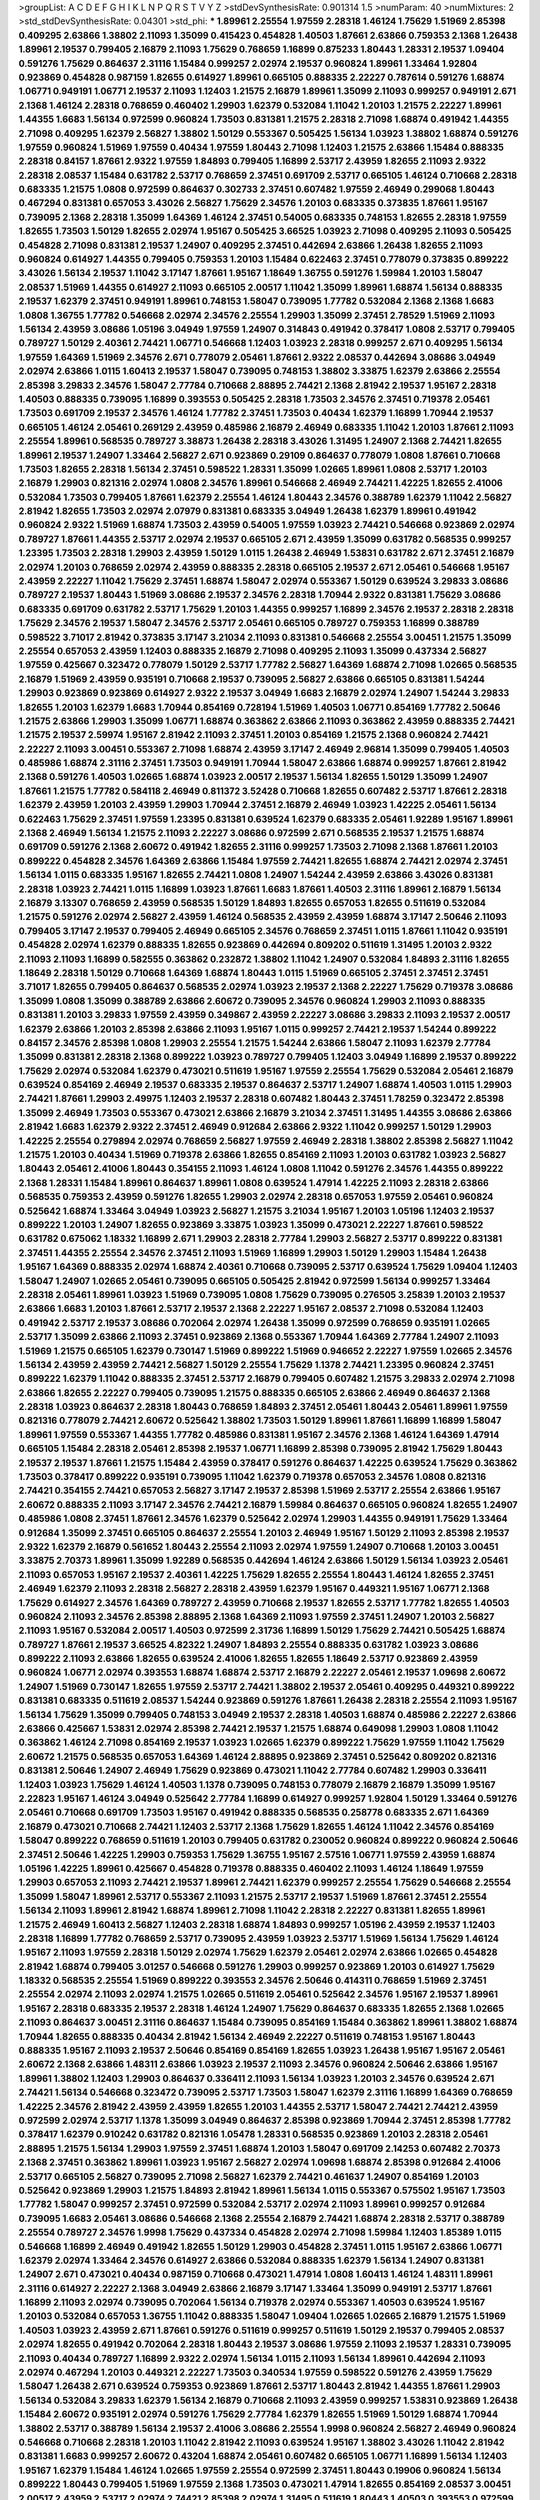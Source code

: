 >groupList:
A C D E F G H I K L
N P Q R S T V Y Z 
>stdDevSynthesisRate:
0.901314 1.5 
>numParam:
40
>numMixtures:
2
>std_stdDevSynthesisRate:
0.04301
>std_phi:
***
1.89961 2.25554 1.97559 2.28318 1.46124 1.75629 1.51969 2.85398 0.409295 2.63866
1.38802 2.11093 1.35099 0.415423 0.454828 1.40503 1.87661 2.63866 0.759353 2.1368
1.26438 1.89961 2.19537 0.799405 2.16879 2.11093 1.75629 0.768659 1.16899 0.875233
1.80443 1.28331 2.19537 1.09404 0.591276 1.75629 0.864637 2.31116 1.15484 0.999257
2.02974 2.19537 0.960824 1.89961 1.33464 1.92804 0.923869 0.454828 0.987159 1.82655
0.614927 1.89961 0.665105 0.888335 2.22227 0.787614 0.591276 1.68874 1.06771 0.949191
1.06771 2.19537 2.11093 1.12403 1.21575 2.16879 1.89961 1.35099 2.11093 0.999257
0.949191 2.671 2.1368 1.46124 2.28318 0.768659 0.460402 1.29903 1.62379 0.532084
1.11042 1.20103 1.21575 2.22227 1.89961 1.44355 1.6683 1.56134 0.972599 0.960824
1.73503 0.831381 1.21575 2.28318 2.71098 1.68874 0.491942 1.44355 2.71098 0.409295
1.62379 2.56827 1.38802 1.50129 0.553367 0.505425 1.56134 1.03923 1.38802 1.68874
0.591276 1.97559 0.960824 1.51969 1.97559 0.40434 1.97559 1.80443 2.71098 1.12403
1.21575 2.63866 1.15484 0.888335 2.28318 0.84157 1.87661 2.9322 1.97559 1.84893
0.799405 1.16899 2.53717 2.43959 1.82655 2.11093 2.9322 2.28318 2.08537 1.15484
0.631782 2.53717 0.768659 2.37451 0.691709 2.53717 0.665105 1.46124 0.710668 2.28318
0.683335 1.21575 1.0808 0.972599 0.864637 0.302733 2.37451 0.607482 1.97559 2.46949
0.299068 1.80443 0.467294 0.831381 0.657053 3.43026 2.56827 1.75629 2.34576 1.20103
0.683335 0.373835 1.87661 1.95167 0.739095 2.1368 2.28318 1.35099 1.64369 1.46124
2.37451 0.54005 0.683335 0.748153 1.82655 2.28318 1.97559 1.82655 1.73503 1.50129
1.82655 2.02974 1.95167 0.505425 3.66525 1.03923 2.71098 0.409295 2.11093 0.505425
0.454828 2.71098 0.831381 2.19537 1.24907 0.409295 2.37451 0.442694 2.63866 1.26438
1.82655 2.11093 0.960824 0.614927 1.44355 0.799405 0.759353 1.20103 1.15484 0.622463
2.37451 0.778079 0.373835 0.899222 3.43026 1.56134 2.19537 1.11042 3.17147 1.87661
1.95167 1.18649 1.36755 0.591276 1.59984 1.20103 1.58047 2.08537 1.51969 1.44355
0.614927 2.11093 0.665105 2.00517 1.11042 1.35099 1.89961 1.68874 1.56134 0.888335
2.19537 1.62379 2.37451 0.949191 1.89961 0.748153 1.58047 0.739095 1.77782 0.532084
2.1368 2.1368 1.6683 1.0808 1.36755 1.77782 0.546668 2.02974 2.34576 2.25554
1.29903 1.35099 2.37451 2.78529 1.51969 2.11093 1.56134 2.43959 3.08686 1.05196
3.04949 1.97559 1.24907 0.314843 0.491942 0.378417 1.0808 2.53717 0.799405 0.789727
1.50129 2.40361 2.74421 1.06771 0.546668 1.12403 1.03923 2.28318 0.999257 2.671
0.409295 1.56134 1.97559 1.64369 1.51969 2.34576 2.671 0.778079 2.05461 1.87661
2.9322 2.08537 0.442694 3.08686 3.04949 2.02974 2.63866 1.0115 1.60413 2.19537
1.58047 0.739095 0.748153 1.38802 3.33875 1.62379 2.63866 2.25554 2.85398 3.29833
2.34576 1.58047 2.77784 0.710668 2.88895 2.74421 2.1368 2.81942 2.19537 1.95167
2.28318 1.40503 0.888335 0.739095 1.16899 0.393553 0.505425 2.28318 1.73503 2.34576
2.37451 0.719378 2.05461 1.73503 0.691709 2.19537 2.34576 1.46124 1.77782 2.37451
1.73503 0.40434 1.62379 1.16899 1.70944 2.19537 0.665105 1.46124 2.05461 0.269129
2.43959 0.485986 2.16879 2.46949 0.683335 1.11042 1.20103 1.87661 2.11093 2.25554
1.89961 0.568535 0.789727 3.38873 1.26438 2.28318 3.43026 1.31495 1.24907 2.1368
2.74421 1.82655 1.89961 2.19537 1.24907 1.33464 2.56827 2.671 0.923869 0.29109
0.864637 0.778079 1.0808 1.87661 0.710668 1.73503 1.82655 2.28318 1.56134 2.37451
0.598522 1.28331 1.35099 1.02665 1.89961 1.0808 2.53717 1.20103 2.16879 1.29903
0.821316 2.02974 1.0808 2.34576 1.89961 0.546668 2.46949 2.74421 1.42225 1.82655
2.41006 0.532084 1.73503 0.799405 1.87661 1.62379 2.25554 1.46124 1.80443 2.34576
0.388789 1.62379 1.11042 2.56827 2.81942 1.82655 1.73503 2.02974 2.07979 0.831381
0.683335 3.04949 1.26438 1.62379 1.89961 0.491942 0.960824 2.9322 1.51969 1.68874
1.73503 2.43959 0.54005 1.97559 1.03923 2.74421 0.546668 0.923869 2.02974 0.789727
1.87661 1.44355 2.53717 2.02974 2.19537 0.665105 2.671 2.43959 1.35099 0.631782
0.568535 0.999257 1.23395 1.73503 2.28318 1.29903 2.43959 1.50129 1.0115 1.26438
2.46949 1.53831 0.631782 2.671 2.37451 2.16879 2.02974 1.20103 0.768659 2.02974
2.43959 0.888335 2.28318 0.665105 2.19537 2.671 2.05461 0.546668 1.95167 2.43959
2.22227 1.11042 1.75629 2.37451 1.68874 1.58047 2.02974 0.553367 1.50129 0.639524
3.29833 3.08686 0.789727 2.19537 1.80443 1.51969 3.08686 2.19537 2.34576 2.28318
1.70944 2.9322 0.831381 1.75629 3.08686 0.683335 0.691709 0.631782 2.53717 1.75629
1.20103 1.44355 0.999257 1.16899 2.34576 2.19537 2.28318 2.28318 1.75629 2.34576
2.19537 1.58047 2.34576 2.53717 2.05461 0.665105 0.789727 0.759353 1.16899 0.388789
0.598522 3.71017 2.81942 0.373835 3.17147 3.21034 2.11093 0.831381 0.546668 2.25554
3.00451 1.21575 1.35099 2.25554 0.657053 2.43959 1.12403 0.888335 2.16879 2.71098
0.409295 2.11093 1.35099 0.437334 2.56827 1.97559 0.425667 0.323472 0.778079 1.50129
2.53717 1.77782 2.56827 1.64369 1.68874 2.71098 1.02665 0.568535 2.16879 1.51969
2.43959 0.935191 0.710668 2.19537 0.739095 2.56827 2.63866 0.665105 0.831381 1.54244
1.29903 0.923869 0.923869 0.614927 2.9322 2.19537 3.04949 1.6683 2.16879 2.02974
1.24907 1.54244 3.29833 1.82655 1.20103 1.62379 1.6683 1.70944 0.854169 0.728194
1.51969 1.40503 1.06771 0.854169 1.77782 2.50646 1.21575 2.63866 1.29903 1.35099
1.06771 1.68874 0.363862 2.63866 2.11093 0.363862 2.43959 0.888335 2.74421 1.21575
2.19537 2.59974 1.95167 2.81942 2.11093 2.37451 1.20103 0.854169 1.21575 2.1368
0.960824 2.74421 2.22227 2.11093 3.00451 0.553367 2.71098 1.68874 2.43959 3.17147
2.46949 2.96814 1.35099 0.799405 1.40503 0.485986 1.68874 2.31116 2.37451 1.73503
0.949191 1.70944 1.58047 2.63866 1.68874 0.999257 1.87661 2.81942 2.1368 0.591276
1.40503 1.02665 1.68874 1.03923 2.00517 2.19537 1.56134 1.82655 1.50129 1.35099
1.24907 1.87661 1.21575 1.77782 0.584118 2.46949 0.811372 3.52428 0.710668 1.82655
0.607482 2.53717 1.87661 2.28318 1.62379 2.43959 1.20103 2.43959 1.29903 1.70944
2.37451 2.16879 2.46949 1.03923 1.42225 2.05461 1.56134 0.622463 1.75629 2.37451
1.97559 1.23395 0.831381 0.639524 1.62379 0.683335 2.05461 1.92289 1.95167 1.89961
2.1368 2.46949 1.56134 1.21575 2.11093 2.22227 3.08686 0.972599 2.671 0.568535
2.19537 1.21575 1.68874 0.691709 0.591276 2.1368 2.60672 0.491942 1.82655 2.31116
0.999257 1.73503 2.71098 2.1368 1.87661 1.20103 0.899222 0.454828 2.34576 1.64369
2.63866 1.15484 1.97559 2.74421 1.82655 1.68874 2.74421 2.02974 2.37451 1.56134
1.0115 0.683335 1.95167 1.82655 2.74421 1.0808 1.24907 1.54244 2.43959 2.63866
3.43026 0.831381 2.28318 1.03923 2.74421 1.0115 1.16899 1.03923 1.87661 1.6683
1.87661 1.40503 2.31116 1.89961 2.16879 1.56134 2.16879 3.13307 0.768659 2.43959
0.568535 1.50129 1.84893 1.82655 0.657053 1.82655 0.511619 0.532084 1.21575 0.591276
2.02974 2.56827 2.43959 1.46124 0.568535 2.43959 2.43959 1.68874 3.17147 2.50646
2.11093 0.799405 3.17147 2.19537 0.799405 2.46949 0.665105 2.34576 0.768659 2.37451
1.0115 1.87661 1.11042 0.935191 0.454828 2.02974 1.62379 0.888335 1.82655 0.923869
0.442694 0.809202 0.511619 1.31495 1.20103 2.9322 2.11093 2.11093 1.16899 0.582555
0.363862 0.232872 1.38802 1.11042 1.24907 0.532084 1.84893 2.31116 1.82655 1.18649
2.28318 1.50129 0.710668 1.64369 1.68874 1.80443 1.0115 1.51969 0.665105 2.37451
2.37451 2.37451 3.71017 1.82655 0.799405 0.864637 0.568535 2.02974 1.03923 2.19537
2.1368 2.22227 1.75629 0.719378 3.08686 1.35099 1.0808 1.35099 0.388789 2.63866
2.60672 0.739095 2.34576 0.960824 1.29903 2.11093 0.888335 0.831381 1.20103 3.29833
1.97559 2.43959 0.349867 2.43959 2.22227 3.08686 3.29833 2.11093 2.19537 2.00517
1.62379 2.63866 1.20103 2.85398 2.63866 2.11093 1.95167 1.0115 0.999257 2.74421
2.19537 1.54244 0.899222 0.84157 2.34576 2.85398 1.0808 1.29903 2.25554 1.21575
1.54244 2.63866 1.58047 2.11093 1.62379 2.77784 1.35099 0.831381 2.28318 2.1368
0.899222 1.03923 0.789727 0.799405 1.12403 3.04949 1.16899 2.19537 0.899222 1.75629
2.02974 0.532084 1.62379 0.473021 0.511619 1.95167 1.97559 2.25554 1.75629 0.532084
2.05461 2.16879 0.639524 0.854169 2.46949 2.19537 0.683335 2.19537 0.864637 2.53717
1.24907 1.68874 1.40503 1.0115 1.29903 2.74421 1.87661 1.29903 2.49975 1.12403
2.19537 2.28318 0.607482 1.80443 2.37451 1.78259 0.323472 2.85398 1.35099 2.46949
1.73503 0.553367 0.473021 2.63866 2.16879 3.21034 2.37451 1.31495 1.44355 3.08686
2.63866 2.81942 1.6683 1.62379 2.9322 2.37451 2.46949 0.912684 2.63866 2.9322
1.11042 0.999257 1.50129 1.29903 1.42225 2.25554 0.279894 2.02974 0.768659 2.56827
1.97559 2.46949 2.28318 1.38802 2.85398 2.56827 1.11042 1.21575 1.20103 0.40434
1.51969 0.719378 2.63866 1.82655 0.854169 2.11093 1.20103 0.631782 1.03923 2.56827
1.80443 2.05461 2.41006 1.80443 0.354155 2.11093 1.46124 1.0808 1.11042 0.591276
2.34576 1.44355 0.899222 2.1368 1.28331 1.15484 1.89961 0.864637 1.89961 1.0808
0.639524 1.47914 1.42225 2.11093 2.28318 2.63866 0.568535 0.759353 2.43959 0.591276
1.82655 1.29903 2.02974 2.28318 0.657053 1.97559 2.05461 0.960824 0.525642 1.68874
1.33464 3.04949 1.03923 2.56827 1.21575 3.21034 1.95167 1.20103 1.05196 1.12403
2.19537 0.899222 1.20103 1.24907 1.82655 0.923869 3.33875 1.03923 1.35099 0.473021
2.22227 1.87661 0.598522 0.631782 0.675062 1.18332 1.16899 2.671 1.29903 2.28318
2.77784 1.29903 2.56827 2.53717 0.899222 0.831381 2.37451 1.44355 2.25554 2.34576
2.37451 2.11093 1.51969 1.16899 1.29903 1.50129 1.29903 1.15484 1.26438 1.95167
1.64369 0.888335 2.02974 1.68874 2.40361 0.710668 0.739095 2.53717 0.639524 1.75629
1.09404 1.12403 1.58047 1.24907 1.02665 2.05461 0.739095 0.665105 0.505425 2.81942
0.972599 1.56134 0.999257 1.33464 2.28318 2.05461 1.89961 1.03923 1.51969 0.739095
1.0808 1.75629 0.739095 0.276505 3.25839 1.20103 2.19537 2.63866 1.6683 1.20103
1.87661 2.53717 2.19537 2.1368 2.22227 1.95167 2.08537 2.71098 0.532084 1.12403
0.491942 2.53717 2.19537 3.08686 0.702064 2.02974 1.26438 1.35099 0.972599 0.768659
0.935191 1.02665 2.53717 1.35099 2.63866 2.11093 2.37451 0.923869 2.1368 0.553367
1.70944 1.64369 2.77784 1.24907 2.11093 1.51969 1.21575 0.665105 1.62379 0.730147
1.51969 0.899222 1.51969 0.946652 2.22227 1.97559 1.02665 2.34576 1.56134 2.43959
2.43959 2.74421 2.56827 1.50129 2.25554 1.75629 1.1378 2.74421 1.23395 0.960824
2.37451 0.899222 1.62379 1.11042 0.888335 2.37451 2.53717 2.16879 0.799405 0.607482
1.21575 3.29833 2.02974 2.71098 2.63866 1.82655 2.22227 0.799405 0.739095 1.21575
0.888335 0.665105 2.63866 2.46949 0.864637 2.1368 2.28318 1.03923 0.864637 2.28318
1.80443 0.768659 1.84893 2.37451 2.05461 1.80443 2.05461 1.89961 1.97559 0.821316
0.778079 2.74421 2.60672 0.525642 1.38802 1.73503 1.50129 1.89961 1.87661 1.16899
1.16899 1.58047 1.89961 1.97559 0.553367 1.44355 1.77782 0.485986 0.831381 1.95167
2.34576 2.1368 1.46124 1.64369 1.47914 0.665105 1.15484 2.28318 2.05461 2.85398
2.19537 1.06771 1.16899 2.85398 0.739095 2.81942 1.75629 1.80443 2.19537 2.19537
1.87661 1.21575 1.15484 2.43959 0.378417 0.591276 0.864637 1.42225 0.639524 1.75629
0.363862 1.73503 0.378417 0.899222 0.935191 0.739095 1.11042 1.62379 0.719378 0.657053
2.34576 1.0808 0.821316 2.74421 0.354155 2.74421 0.657053 2.56827 3.17147 2.19537
2.85398 1.51969 2.53717 2.25554 2.63866 1.95167 2.60672 0.888335 2.11093 3.17147
2.34576 2.74421 2.16879 1.59984 0.864637 0.665105 0.960824 1.82655 1.24907 0.485986
1.0808 2.37451 1.87661 2.34576 1.62379 0.525642 2.02974 1.29903 1.44355 0.949191
1.75629 1.33464 0.912684 1.35099 2.37451 0.665105 0.864637 2.25554 1.20103 2.46949
1.95167 1.50129 2.11093 2.85398 2.19537 2.9322 1.62379 2.16879 0.561652 1.80443
2.25554 2.11093 2.02974 1.97559 1.24907 0.710668 1.20103 3.00451 3.33875 2.70373
1.89961 1.35099 1.92289 0.568535 0.442694 1.46124 2.63866 1.50129 1.56134 1.03923
2.05461 2.11093 0.657053 1.95167 2.19537 2.40361 1.42225 1.75629 1.82655 2.25554
1.80443 1.46124 1.82655 2.37451 2.46949 1.62379 2.11093 2.28318 2.56827 2.28318
2.43959 1.62379 1.95167 0.449321 1.95167 1.06771 2.1368 1.75629 0.614927 2.34576
1.64369 0.789727 2.43959 0.710668 2.19537 1.82655 2.53717 1.77782 1.82655 1.40503
0.960824 2.11093 2.34576 2.85398 2.88895 2.1368 1.64369 2.11093 1.97559 2.37451
1.24907 1.20103 2.56827 2.11093 1.95167 0.532084 2.00517 1.40503 0.972599 2.31736
1.16899 1.50129 1.75629 2.74421 0.505425 1.68874 0.789727 1.87661 2.19537 3.66525
4.82322 1.24907 1.84893 2.25554 0.888335 0.631782 1.03923 3.08686 0.899222 2.11093
2.63866 1.82655 0.639524 2.41006 1.82655 1.82655 1.18649 2.53717 0.923869 2.43959
0.960824 1.06771 2.02974 0.393553 1.68874 1.68874 2.53717 2.16879 2.22227 2.05461
2.19537 1.09698 2.60672 1.24907 1.51969 0.730147 1.82655 1.97559 2.53717 2.74421
1.38802 2.19537 2.05461 0.409295 0.449321 0.899222 0.831381 0.683335 0.511619 2.08537
1.54244 0.923869 0.591276 1.87661 1.26438 2.28318 2.25554 2.11093 1.95167 1.56134
1.75629 1.35099 0.799405 0.748153 3.04949 2.19537 2.28318 1.40503 1.68874 0.485986
2.22227 2.63866 2.63866 0.425667 1.53831 2.02974 2.85398 2.74421 2.19537 1.21575
1.68874 0.649098 1.29903 1.0808 1.11042 0.363862 1.46124 2.71098 0.854169 2.19537
1.03923 1.02665 1.62379 0.899222 1.75629 1.97559 1.11042 1.75629 2.60672 1.21575
0.568535 0.657053 1.64369 1.46124 2.88895 0.923869 2.37451 0.525642 0.809202 0.821316
0.831381 2.50646 1.24907 2.46949 1.75629 0.923869 0.473021 1.11042 2.77784 0.607482
1.29903 0.336411 1.12403 1.03923 1.75629 1.46124 1.40503 1.1378 0.739095 0.748153
0.778079 2.16879 2.16879 1.35099 1.95167 2.22823 1.95167 1.46124 3.04949 0.525642
2.77784 1.16899 0.614927 0.999257 1.92804 1.50129 1.33464 0.591276 2.05461 0.710668
0.691709 1.73503 1.95167 0.491942 0.888335 0.568535 0.258778 0.683335 2.671 1.64369
2.16879 0.473021 0.710668 2.74421 1.12403 2.53717 2.1368 1.75629 1.82655 1.46124
1.11042 2.34576 0.854169 1.58047 0.899222 0.768659 0.511619 1.20103 0.799405 0.631782
0.230052 0.960824 0.899222 0.960824 2.50646 2.37451 2.50646 1.42225 1.29903 0.759353
1.75629 1.36755 1.95167 2.57516 1.06771 1.97559 2.43959 1.68874 1.05196 1.42225
1.89961 0.425667 0.454828 0.719378 0.888335 0.460402 2.11093 1.46124 1.18649 1.97559
1.29903 0.657053 2.11093 2.74421 2.19537 1.89961 2.74421 1.62379 0.999257 2.25554
1.75629 0.546668 2.25554 1.35099 1.58047 1.89961 2.53717 0.553367 2.11093 1.21575
2.53717 2.19537 1.51969 1.87661 2.37451 2.25554 1.56134 2.11093 1.89961 2.81942
1.68874 1.89961 2.71098 1.11042 2.28318 2.22227 0.831381 1.82655 1.89961 1.21575
2.46949 1.60413 2.56827 1.12403 2.28318 1.68874 1.84893 0.999257 1.05196 2.43959
2.19537 1.12403 2.28318 1.16899 1.77782 0.768659 2.53717 0.739095 2.43959 1.03923
2.53717 1.51969 1.56134 1.75629 1.46124 1.95167 2.11093 1.97559 2.28318 1.50129
2.02974 1.75629 1.62379 2.05461 2.02974 2.63866 1.02665 0.454828 2.81942 1.68874
0.799405 3.01257 0.546668 0.591276 1.29903 0.999257 0.923869 1.20103 0.614927 1.75629
1.18332 0.568535 2.25554 1.51969 0.899222 0.393553 2.34576 2.50646 0.414311 0.768659
1.51969 2.37451 2.25554 2.02974 2.11093 2.02974 1.21575 1.02665 0.511619 2.05461
0.525642 2.34576 1.95167 2.19537 1.89961 1.95167 2.28318 0.683335 2.19537 2.28318
1.46124 1.24907 1.75629 0.864637 0.683335 1.82655 2.1368 1.02665 2.11093 0.864637
3.00451 2.31116 0.864637 1.15484 0.739095 0.854169 1.15484 0.363862 1.89961 1.38802
1.68874 1.70944 1.82655 0.888335 0.40434 2.81942 1.56134 2.46949 2.22227 0.511619
0.748153 1.95167 1.80443 0.888335 1.95167 2.11093 2.19537 2.50646 0.854169 0.854169
1.82655 1.03923 1.26438 1.95167 1.95167 2.05461 2.60672 2.1368 2.63866 1.48311
2.63866 1.03923 2.19537 2.11093 2.34576 0.960824 2.50646 2.63866 1.95167 1.89961
1.38802 1.12403 1.29903 0.864637 0.336411 2.11093 1.56134 1.03923 1.20103 2.34576
0.639524 2.671 2.74421 1.56134 0.546668 0.323472 0.739095 2.53717 1.73503 1.58047
1.62379 2.31116 1.16899 1.64369 0.768659 1.42225 2.34576 2.81942 2.43959 2.43959
1.82655 1.20103 1.44355 2.53717 1.58047 2.74421 2.74421 2.43959 0.972599 2.02974
2.53717 1.1378 1.35099 3.04949 0.864637 2.85398 0.923869 1.70944 2.37451 2.85398
1.77782 0.378417 1.62379 0.910242 0.631782 0.821316 1.05478 1.28331 0.568535 0.923869
1.20103 2.28318 2.05461 2.88895 1.21575 1.56134 1.29903 1.97559 2.37451 1.68874
1.20103 1.58047 0.691709 2.14253 0.607482 2.70373 2.1368 2.37451 0.363862 1.89961
1.03923 1.95167 2.56827 2.02974 1.09698 1.68874 2.85398 0.912684 2.41006 2.53717
0.665105 2.56827 0.739095 2.71098 2.56827 1.62379 2.74421 0.461637 1.24907 0.854169
1.20103 0.525642 0.923869 1.29903 1.21575 1.84893 2.81942 1.89961 1.56134 1.0115
0.553367 0.575502 1.95167 1.73503 1.77782 1.58047 0.999257 2.37451 0.972599 0.532084
2.53717 2.02974 2.11093 1.89961 0.999257 0.912684 0.739095 1.6683 2.05461 3.08686
0.546668 2.1368 2.25554 2.16879 2.74421 1.68874 2.28318 2.53717 0.388789 2.25554
0.789727 2.34576 1.9998 1.75629 0.437334 0.454828 2.02974 2.71098 1.59984 1.12403
1.85389 1.0115 0.546668 1.16899 2.46949 0.491942 1.82655 1.50129 1.29903 0.454828
2.37451 1.0115 1.95167 2.63866 1.06771 1.62379 2.02974 1.33464 2.34576 0.614927
2.63866 0.532084 0.888335 1.62379 1.56134 1.24907 0.831381 1.24907 2.671 0.473021
0.40434 0.987159 0.710668 0.473021 1.47914 1.0808 1.60413 1.46124 1.48311 1.89961
2.31116 0.614927 2.22227 2.1368 3.04949 2.63866 2.16879 3.17147 1.33464 1.35099
0.949191 2.53717 1.87661 1.16899 2.11093 2.02974 0.739095 0.702064 1.56134 0.719378
2.02974 0.553367 1.40503 0.639524 1.95167 1.20103 0.532084 0.657053 1.36755 1.11042
0.888335 1.58047 1.09404 1.02665 1.02665 2.16879 1.21575 1.51969 1.40503 1.03923
2.43959 2.671 1.87661 0.591276 0.511619 0.999257 0.511619 1.50129 2.19537 0.799405
2.08537 2.02974 1.82655 0.491942 0.702064 2.28318 1.80443 2.19537 3.08686 1.97559
2.11093 2.19537 1.28331 0.739095 2.11093 0.40434 0.789727 1.16899 2.9322 2.02974
1.56134 1.0115 2.11093 1.56134 1.89961 0.442694 2.11093 2.02974 0.467294 1.20103
0.449321 2.22227 1.73503 0.340534 1.97559 0.598522 0.591276 2.43959 1.75629 1.58047
1.26438 2.671 0.639524 0.759353 0.923869 1.87661 2.53717 1.80443 2.81942 1.44355
1.87661 1.29903 1.56134 0.532084 3.29833 1.62379 1.56134 2.16879 0.710668 2.11093
2.43959 0.999257 1.53831 0.923869 1.26438 1.15484 2.60672 0.935191 2.02974 0.591276
1.75629 2.77784 1.62379 1.82655 1.51969 1.50129 1.68874 1.70944 1.38802 2.53717
0.388789 1.56134 2.19537 2.41006 3.08686 2.25554 1.9998 0.960824 2.56827 2.46949
0.960824 0.546668 0.710668 2.28318 1.20103 1.11042 2.81942 2.11093 0.639524 1.95167
1.38802 3.43026 1.11042 2.81942 0.831381 1.6683 0.999257 2.60672 0.43204 1.68874
2.05461 0.607482 0.665105 1.06771 1.16899 1.56134 1.12403 1.95167 1.62379 1.15484
1.46124 1.02665 1.97559 2.25554 0.972599 2.37451 1.80443 0.19906 0.960824 1.56134
0.899222 1.80443 0.799405 1.51969 1.97559 2.1368 1.73503 0.473021 1.47914 1.82655
0.854169 2.08537 3.00451 2.00517 2.43959 2.53717 2.02974 2.74421 2.85398 2.02974
1.31495 0.511619 1.80443 1.40503 0.393553 0.972599 0.864637 1.03923 3.17147 2.63866
1.80443 2.22823 2.28318 0.864637 1.87661 3.08686 1.73503 1.09404 2.05461 2.19537
0.497971 1.87661 2.34576 0.875233 0.261949 1.97559 2.56827 1.62379 1.03923 0.923869
0.821316 1.44355 2.25554 1.24907 0.223915 2.34576 1.24907 1.46124 0.821316 1.6683
2.56827 2.19537 1.80443 2.34576 0.809202 2.19537 0.987159 2.28318 2.71098 0.327436
1.97559 1.97559 1.64369 1.51969 0.473021 1.56134 2.28318 0.949191 2.96814 1.28331
0.473021 1.70944 0.607482 0.607482 0.821316 0.302733 0.923869 0.691709 0.888335 2.53717
1.51969 0.710668 1.77782 0.43204 2.671 0.739095 0.657053 2.77784 2.28318 0.532084
1.16899 2.46949 0.340534 2.02974 0.799405 1.44355 1.02665 1.62379 2.19537 0.491942
1.68874 2.02974 0.821316 1.6683 1.1378 1.87661 3.56747 1.62379 1.95167 1.82655
1.06771 1.02665 1.97559 2.25554 2.1368 1.05196 1.82655 0.864637 2.53717 1.62379
2.19537 2.28318 1.03923 1.80443 1.68874 2.11093 0.888335 0.525642 1.95167 0.789727
1.82655 0.473021 1.16899 2.60672 1.26438 0.739095 0.888335 0.719378 0.730147 1.24907
0.40434 2.71098 1.75629 1.87661 2.43959 0.388789 0.614927 2.08537 1.46124 2.74421
1.03923 0.568535 2.11093 1.24907 2.19537 1.58047 2.28318 2.37451 2.53717 0.899222
0.591276 1.82655 1.6683 2.49975 2.28318 0.789727 1.82655 2.02974 2.22227 1.40503
0.591276 0.912684 2.67816 1.29903 2.74421 0.420514 2.37451 2.9322 0.614927 0.639524
0.888335 0.854169 1.58047 1.97559 1.11042 1.97559 1.44355 1.53831 2.25554 0.437334
0.935191 0.759353 1.75629 1.24907 1.12403 0.899222 1.0808 0.40434 2.96814 1.50129
2.74421 2.74421 0.960824 2.60672 1.75629 1.87661 2.19537 2.63866 1.50129 1.44355
1.46124 0.614927 0.639524 1.44355 1.58047 2.37451 1.16899 0.302733 1.29903 0.739095
2.19537 1.56134 0.373835 2.11093 1.58047 1.15484 2.43959 2.81942 1.58047 1.38802
0.437334 1.73503 2.31116 2.19537 1.02665 0.546668 0.598522 2.56827 1.42225 2.19537
2.43959 2.25554 1.35099 0.739095 1.27987 1.46124 2.25554 1.46124 1.97559 1.51969
1.35099 1.70944 2.05461 2.46949 1.87661 1.33464 1.36755 2.56827 0.799405 2.53717
1.68874 1.70944 0.314843 0.864637 1.75629 1.06771 3.43026 2.37451 3.17147 3.08686
3.17147 3.17147 2.37451 1.60413 2.74421 2.53717 1.58047 2.37451 0.789727 2.25554
2.31116 2.11093 0.710668 2.25554 2.1368 1.56134 1.18649 1.68874 2.671 2.05461
2.74421 1.0808 1.56134 0.768659 1.60413 0.854169 1.95167 2.19537 2.05461 1.24907
2.28318 2.74421 2.19537 2.43959 2.96814 0.710668 2.9322 0.864637 0.821316 1.16899
2.37451 2.63866 1.62379 1.70944 1.95167 2.43959 1.70944 2.43959 2.34576 0.739095
2.05461 2.43959 1.87661 2.46949 2.02974 1.87661 0.854169 2.37451 1.0808 1.24907
0.759353 2.28318 0.665105 2.31116 0.854169 1.75629 1.0808 1.75629 1.0808 2.05461
2.11093 2.43959 1.35099 0.591276 0.568535 0.899222 2.56827 1.06771 2.37451 0.987159
2.37451 0.960824 2.08537 2.53717 1.68874 1.44355 1.20103 1.50129 2.96814 1.21575
1.44355 1.47914 2.11093 0.768659 2.43959 2.34576 2.1368 1.0808 0.378417 2.60672
2.43959 0.999257 1.89961 2.34576 1.92289 3.04949 2.53717 1.64369 2.53717 3.08686
1.80443 0.491942 1.26438 1.02665 0.591276 2.19537 0.960824 0.831381 1.75629 1.82655
2.37451 1.20103 1.16899 2.43959 0.935191 2.25554 0.691709 1.97559 0.373835 1.50129
2.28318 0.888335 0.665105 2.63866 0.748153 1.28331 2.1368 2.43959 2.08537 3.21034
2.96814 0.999257 2.19537 0.719378 2.11093 0.639524 1.58047 2.19537 1.68874 2.02974
0.748153 0.607482 1.75629 0.719378 0.719378 1.03923 2.11093 0.568535 2.08537 2.28318
2.31116 0.546668 2.56827 1.97559 1.95167 1.03923 1.80443 2.25554 2.43959 1.40503
1.20103 2.28318 1.21575 0.575502 0.748153 0.546668 1.62379 2.02974 1.44355 1.38802
1.75629 0.546668 1.75629 2.19537 2.74421 1.62379 0.454828 0.409295 1.26438 0.511619
0.999257 0.614927 2.11093 0.719378 2.25554 0.473021 0.821316 1.46124 1.82655 1.56134
0.614927 1.68874 2.19537 2.671 2.19537 1.16899 2.63866 0.778079 2.46949 2.25554
1.35099 0.831381 0.323472 1.31495 0.359457 2.16879 0.437334 1.68874 1.20103 0.568535
2.74421 3.21034 0.505425 0.739095 3.04949 1.75629 1.03923 2.63866 1.87661 0.748153
1.12403 2.9322 1.56134 1.62379 2.19537 2.19537 0.999257 1.40503 0.999257 0.232872
1.87661 3.12469 0.972599 1.03923 2.53717 1.97559 1.9998 3.08686 0.517889 0.999257
2.37451 1.03923 0.388789 2.1368 0.575502 1.68874 2.25554 2.71098 2.19537 1.97559
1.12403 1.84893 1.89961 2.02974 1.51969 0.691709 0.960824 0.831381 2.02974 1.68874
2.02974 2.74421 0.473021 1.06771 1.75629 1.87661 3.90586 1.54244 1.16899 1.56134
2.02974 2.31116 1.50129 1.95167 2.46949 0.683335 1.38802 1.64369 1.06771 1.68874
1.95167 1.15484 1.95167 0.553367 1.29903 2.37451 2.1368 1.87661 2.02974 2.11093
2.28318 2.02974 2.19537 1.73503 1.46124 2.46949 2.05461 2.11093 0.935191 1.38802
1.68874 1.75629 1.02665 1.75629 2.34576 2.74421 0.473021 0.525642 2.28318 1.27987
2.34576 1.68874 1.58047 2.11093 2.02974 2.28318 2.02974 0.420514 0.473021 2.46949
0.302733 1.82655 3.17147 1.40503 1.50129 2.53717 2.11093 1.35099 2.22227 2.16879
1.68874 0.393553 2.37451 1.38802 0.327436 2.31116 0.831381 1.97559 2.19537 2.22227
0.888335 0.821316 0.591276 1.11042 1.84893 0.739095 2.02974 1.56134 2.9322 1.11042
1.60413 1.80443 0.639524 1.11042 2.56827 2.37451 0.54005 0.799405 0.864637 0.393553
1.42225 0.639524 1.82655 2.28318 0.467294 2.53717 1.35099 0.710668 2.74421 3.12469
1.40503 2.34576 1.02665 0.935191 0.719378 1.68874 2.81942 1.80443 1.71402 0.923869
1.29903 1.38802 0.768659 0.84157 0.768659 1.29903 2.74421 2.11093 2.08537 2.19537
2.02974 1.51969 0.854169 0.665105 1.15484 0.454828 0.799405 0.575502 1.26438 1.35099
1.51969 2.63866 1.50129 1.75629 0.799405 1.62379 0.525642 2.02974 1.46124 2.37451
0.821316 1.97559 1.97559 0.473021 0.467294 1.80443 2.53717 2.25554 0.888335 2.37451
1.31495 1.50129 1.68874 2.11093 1.80443 1.95167 0.584118 1.97559 1.24907 1.29903
1.28331 0.473021 1.31495 2.02974 2.02974 0.420514 0.657053 0.768659 1.29903 2.53717
1.46124 2.11093 2.37451 3.56747 2.1368 2.25554 0.546668 2.19537 1.89961 0.591276
2.43959 1.64369 1.54244 1.0808 2.88895 1.03923 2.46949 2.02974 2.00517 0.949191
1.46124 2.77784 1.20103 1.50129 1.09698 2.19537 1.75629 1.75629 1.24907 1.58047
1.44355 1.40503 1.75629 0.999257 1.95167 2.53717 1.20103 2.19537 0.40434 0.768659
0.691709 2.63866 1.06771 2.19537 1.12403 1.33464 2.05461 1.75629 0.935191 2.9322
1.97559 2.11093 2.60672 2.19537 1.80443 0.553367 1.35099 2.46949 1.56134 3.29833
0.598522 0.789727 1.26438 1.40503 2.37451 0.809202 2.19537 2.63866 1.62379 2.63866
2.28318 1.40503 1.11042 2.19537 1.73503 2.11093 2.19537 1.20103 2.37451 1.20103
1.24907 1.11042 0.639524 1.26438 1.80443 1.47914 1.56134 2.25554 2.25554 0.532084
2.19537 0.831381 2.28318 1.03923 1.87661 2.56827 2.19537 0.388789 1.56134 0.675062
2.671 0.657053 0.665105 1.40503 0.442694 1.35099 0.409295 0.759353 2.63866 1.35099
1.75629 1.6683 3.43026 2.05461 0.730147 1.46124 0.912684 1.6683 1.50129 1.62379
1.62379 2.11093 2.63866 1.58047 0.748153 1.56134 0.553367 1.97559 2.16879 0.739095
1.28331 1.35099 1.58047 2.9322 2.46949 3.17147 2.96814 2.63866 1.20103 1.31495
0.739095 0.84157 1.35099 1.75629 2.16879 2.74421 2.63866 0.349867 0.768659 2.1368
1.80443 1.68874 2.02974 1.75629 0.287566 2.43959 0.739095 1.56134 0.768659 1.42607
0.605857 0.821316 1.0808 1.58047 1.73503 1.62379 2.43959 2.1368 0.691709 1.87661
1.73503 0.473021 1.03923 0.831381 0.437334 1.82655 0.584118 0.287566 0.639524 0.327436
2.11093 0.768659 1.64369 2.53717 0.972599 2.02974 0.710668 1.95167 0.960824 1.11042
1.70944 0.40434 0.831381 2.16879 1.31495 2.19537 1.80443 1.97559 1.27987 0.831381
0.960824 1.20103 0.683335 1.95167 2.28318 3.17147 2.19537 1.75629 0.768659 1.29903
0.899222 0.888335 1.40503 2.37451 1.50129 2.11093 0.960824 2.41006 0.568535 0.393553
1.62379 1.97559 0.960824 2.53717 0.614927 1.56134 0.935191 2.16879 1.50129 0.657053
1.40503 0.318701 0.614927 0.388789 0.473021 1.40503 0.442694 0.899222 0.831381 0.485986
1.85389 2.16879 2.37451 0.584118 1.11042 2.02974 1.21575 2.43959 0.336411 0.710668
2.11093 2.02974 1.24907 0.710668 0.575502 1.92289 0.888335 1.82655 1.75629 1.64369
0.923869 2.37451 2.28318 0.831381 2.34576 1.68874 2.74421 1.16899 0.710668 0.657053
0.624133 0.359457 1.38802 2.37451 0.768659 1.44355 2.85398 2.25554 2.19537 1.75629
1.56134 1.87661 1.64369 1.92289 2.77784 1.89961 1.20103 1.87661 2.46949 2.25554
0.505425 0.768659 0.831381 1.89961 1.56134 1.44355 0.960824 0.607482 0.778079 3.04949
1.24907 0.831381 1.50129 1.87661 1.0115 2.28318 2.671 0.473021 1.36755 0.491942
2.96814 0.888335 1.03923 1.24907 1.87661 0.631782 0.831381 1.03923 0.657053 1.75629
0.831381 1.15484 2.19537 0.759353 2.43959 1.16899 1.15484 0.683335 0.923869 1.12403
2.11093 1.35099 0.657053 1.05196 0.960824 2.19537 2.28318 1.46124 1.75629 2.05461
1.28331 2.63866 2.96814 2.1368 2.63866 1.82655 0.675062 0.473021 2.28318 1.03923
3.29833 2.43959 1.95167 0.568535 1.97559 1.24907 2.11093 1.20103 0.739095 1.24907
0.691709 2.63866 1.06771 1.1378 1.29903 1.44355 1.56134 3.17147 1.75629 3.33875
0.614927 2.02974 0.923869 1.29903 2.71098 1.35099 1.75629 1.40503 1.89961 2.11093
2.40361 0.388789 0.505425 1.82655 0.719378 0.40434 0.831381 0.454828 1.58047 1.97559
0.691709 0.546668 0.546668 1.20103 1.15484 0.525642 0.598522 0.821316 0.809202 0.923869
1.87661 2.77784 0.854169 3.04949 1.89961 1.51969 2.56827 2.34576 2.46949 0.40434
1.20103 1.24907 1.80443 0.373835 2.28318 1.29903 0.378417 2.37451 1.89961 0.854169
0.935191 2.22227 1.82655 1.89961 1.18649 1.89961 2.11093 2.02974 1.24907 0.437334
0.710668 1.16899 0.683335 1.87661 1.03923 2.37451 0.923869 2.43959 0.923869 1.11042
1.89961 1.82655 2.34576 1.87661 2.11093 1.20103 1.35099 1.68874 1.1378 1.46124
1.03923 1.58047 2.63866 0.591276 2.05461 3.29833 2.671 1.11042 0.639524 1.15484
0.799405 1.51969 0.591276 0.449321 0.393553 1.29903 2.05461 2.00517 1.73503 0.657053
2.19537 1.33464 2.46949 1.16899 3.13307 1.20103 2.53717 0.378417 2.85398 1.24907
2.43959 1.82655 1.31495 2.60672 1.21575 1.0115 0.525642 0.591276 0.614927 2.02974
0.768659 2.34576 2.05461 2.25554 0.809202 0.899222 2.05461 0.393553 2.34576 1.16899
0.987159 0.409295 2.16879 1.75629 2.28318 0.511619 2.34576 0.960824 1.95167 1.44355
1.20103 1.31495 1.40503 0.454828 1.16899 1.89961 1.09404 2.11093 1.50129 0.923869
1.46124 1.75629 1.0115 0.960824 1.0808 1.51969 0.657053 0.349867 0.568535 2.11093
0.864637 2.43959 2.74421 1.51969 1.38802 1.16899 0.460402 3.04949 0.591276 1.68874
2.28318 2.74421 0.639524 0.631782 1.03923 2.16879 2.53717 1.24907 1.87661 1.87661
2.43959 2.05461 0.923869 2.671 1.05196 1.35099 1.35099 0.607482 2.05461 0.768659
1.12403 0.768659 2.02974 2.28318 0.799405 1.0808 1.0808 1.66384 1.82655 1.82655
2.11093 2.05461 1.11042 0.519278 1.56134 2.11093 0.999257 0.525642 2.08537 2.85398
0.799405 1.62379 1.75629 2.11093 2.28318 2.19537 3.13307 1.82655 0.598522 1.68874
1.95167 2.71098 1.62379 2.02974 0.748153 2.43959 0.383054 1.40503 0.960824 1.29903
2.60672 1.82655 0.691709 1.97559 1.51969 1.15484 1.80443 2.28318 2.77784 2.37451
1.46124 2.49975 2.37451 3.08686 2.46949 2.53717 2.56827 1.35099 0.778079 2.11093
0.987159 1.03923 1.89961 2.53717 1.26438 2.37451 0.591276 0.960824 0.710668 1.20103
0.546668 3.08686 2.63866 0.960824 2.11093 1.56134 0.614927 2.02974 0.497971 0.768659
2.85398 2.56827 0.935191 2.31116 1.24907 0.710668 0.730147 0.254961 1.89961 2.28318
0.505425 2.34576 2.05461 1.38802 3.00451 1.92289 1.42607 2.11093 1.03923 0.607482
1.12403 2.671 1.46124 1.16899 1.0808 0.511619 1.89961 1.09404 2.43959 1.15484
1.77782 2.43959 1.50129 1.51969 1.11042 0.591276 1.15484 1.87661 0.935191 1.26438
2.43959 1.97559 1.0808 2.31116 1.95167 1.44355 2.43959 2.37451 0.821316 1.68874
0.584118 0.665105 1.6683 1.70944 1.64369 1.0808 1.51969 1.31495 1.09404 2.43959
0.683335 2.22823 2.60672 2.9322 2.05461 1.87661 0.591276 1.46124 1.80443 1.97559
2.25554 1.40503 1.0808 1.89961 1.21575 0.972599 0.532084 2.02974 2.05461 0.454828
1.33464 0.960824 1.12403 1.24907 1.64369 2.671 1.24907 0.809202 0.665105 1.46124
0.888335 1.73503 2.28318 2.11093 0.799405 1.42225 1.40503 1.62379 0.546668 2.22227
0.888335 1.95167 1.23395 2.74421 2.53717 1.21575 2.22227 1.87661 2.19537 1.02665
2.56827 1.28331 2.34576 1.68874 0.831381 1.0808 3.33875 1.97559 2.60672 1.29903
1.12403 1.75629 2.43959 0.454828 2.28318 2.28318 2.02974 2.46949 1.23395 1.97559
1.51969 1.40503 0.683335 1.21575 1.89961 0.923869 1.12403 0.657053 0.831381 1.06771
3.43026 2.37451 1.58047 2.31736 1.29903 2.46949 1.06771 2.02974 0.505425 0.491942
2.1368 1.82655 1.38802 0.923869 2.02974 1.54244 2.02974 0.665105 0.363862 1.62379
1.20103 1.97559 0.614927 1.29903 1.46124 3.17147 0.388789 1.0808 0.923869 1.44355
2.05461 2.74421 2.05461 1.62379 2.25554 2.43959 0.864637 0.821316 1.35099 2.16879
3.21034 1.51969 1.58047 2.16879 0.888335 2.19537 0.683335 3.01257 1.75629 1.89961
0.730147 2.11093 0.875233 0.730147 2.14253 1.51969 2.96814 0.553367 1.1378 1.51969
1.62379 2.25554 0.532084 0.949191 3.08686 1.50129 2.16879 0.657053 0.683335 2.05461
2.63866 0.809202 1.75629 0.821316 2.74421 1.21575 0.799405 2.25554 0.960824 1.87661
2.63866 2.28318 1.05196 1.75629 0.607482 1.87661 1.31495 1.21575 2.16879 1.87661
0.675062 2.25554 1.44355 0.311031 0.491942 2.43959 1.31495 1.51969 0.525642 1.82655
0.831381 2.71098 1.35099 2.05461 2.53717 2.02974 2.34576 2.96814 2.46949 1.58047
1.50129 1.05196 1.58047 1.35099 1.26438 1.87661 0.349867 2.53717 1.60413 2.56827
0.327436 2.81942 1.16899 0.491942 0.799405 0.854169 0.710668 3.08686 0.739095 1.84893
0.768659 0.700186 2.28318 1.80443 1.82655 0.591276 1.95167 1.12403 0.575502 0.768659
0.999257 1.82655 2.96814 2.34576 2.53717 1.82655 0.491942 0.614927 0.525642 1.0115
1.24907 1.38802 1.54244 2.37451 2.59974 2.11093 0.511619 1.31495 1.23395 2.37451
1.03923 1.29903 2.02974 2.08537 0.591276 2.31116 1.89961 1.35099 1.50129 1.89961
0.960824 1.54244 2.63866 2.11093 0.485986 2.53717 0.935191 0.568535 1.80443 2.11093
1.62379 1.06771 1.64369 1.87661 1.29903 1.46124 0.449321 1.77782 1.44355 1.82655
1.62379 0.809202 2.85398 2.22227 1.73503 2.11093 1.95167 2.11093 1.50129 1.12403
2.22227 1.0115 0.43204 1.31848 3.04949 3.08686 0.454828 1.24907 1.40503 2.28318
1.62379 0.598522 3.61119 1.06771 1.50129 2.46949 1.87661 0.778079 2.25554 0.987159
0.831381 2.96814 1.51969 0.778079 0.485986 3.04949 0.561652 2.28318 2.43959 1.64369
0.665105 1.97559 1.58047 0.748153 3.17147 1.56134 3.04949 1.29903 1.97559 2.9322
1.58047 0.398376 2.07979 1.56134 1.50129 0.821316 0.425667 2.28318 1.40503 0.614927
1.92289 1.56134 0.923869 0.449321 1.97559 2.11093 0.821316 0.972599 1.33464 2.11093
1.75629 2.16879 1.58047 3.33875 3.21034 2.19537 0.912684 0.999257 2.34576 0.665105
1.62379 1.75629 2.31116 1.12403 1.05196 2.96814 2.56827 1.73503 1.68874 1.62379
1.95167 0.546668 1.46124 1.35099 2.28318 0.759353 2.16879 1.97559 2.11093 1.05196
2.37451 0.710668 2.43959 1.23395 1.48311 1.95167 2.19537 1.89961 0.532084 0.768659
2.19537 1.62379 1.60413 0.511619 2.53717 2.96814 1.29903 2.08537 3.17147 1.95167
0.960824 0.710668 0.768659 1.09698 1.06771 2.37451 0.799405 1.44355 0.40434 2.71098
2.46949 2.53717 2.02974 1.0115 1.58047 0.768659 0.864637 0.639524 2.02974 0.598522
0.799405 0.639524 3.08686 0.40434 1.80443 1.87661 1.15484 1.68874 1.24907 2.34576
3.33875 0.561652 0.437334 2.11093 0.960824 2.00517 1.03923 1.0808 0.739095 2.96814
2.11093 1.26438 1.64369 1.58047 2.43959 2.1368 0.899222 1.11042 1.73503 2.37451
2.59974 0.473021 1.62379 0.949191 1.56134 2.19537 1.77782 0.899222 2.02974 2.05461
0.768659 1.46124 0.323472 1.64369 0.949191 1.95167 2.43959 1.56134 0.888335 0.525642
0.759353 0.799405 2.28318 2.11093 2.74421 1.0808 1.02665 3.08686 1.12403 1.80443
2.63866 2.19537 0.972599 0.710668 1.64369 1.38802 2.56827 1.50129 2.53717 1.51969
1.15484 1.59984 2.85398 1.54244 2.02974 1.29903 0.388789 0.553367 0.505425 0.923869
1.80443 1.82655 2.671 0.568535 1.0808 1.03923 1.24907 1.16899 2.25554 0.568535
1.62379 0.864637 2.22227 0.710668 1.75629 0.665105 0.864637 0.378417 2.96814 0.575502
1.18649 1.35099 1.40503 0.553367 2.16879 1.62379 2.43959 2.53717 0.854169 1.95167
2.16879 2.71098 2.34576 1.15484 2.9322 1.89961 2.40361 2.02974 3.17147 2.02974
1.82655 2.19537 2.53717 2.22227 0.511619 1.35099 1.95167 2.53717 1.68874 1.35099
0.614927 2.19537 2.53717 1.58047 1.82655 0.748153 2.74421 1.56134 1.64369 0.923869
1.75629 1.89961 2.63866 2.11093 2.96814 0.307265 1.51969 0.923869 2.96814 0.799405
1.38802 0.888335 2.85398 3.17147 2.43959 1.59984 1.64369 0.923869 0.363862 1.56134
1.35099 1.75629 0.843827 1.20103 1.68874 2.19537 1.56134 0.739095 0.730147 0.591276
1.89961 1.35099 2.74421 1.48311 1.75629 2.34576 0.739095 1.56134 1.35099 2.02974
2.02974 1.06771 0.591276 1.95167 1.46124 2.71098 1.95167 2.05461 1.35099 1.64369
2.85398 2.34576 2.34576 2.37451 1.70944 0.691709 0.607482 0.525642 1.68874 1.24907
3.00451 1.82655 1.29903 0.665105 2.53717 0.739095 1.68874 0.467294 1.62379 1.68874
1.12403 2.02974 1.15484 0.631782 1.38802 2.53717 2.53717 1.80443 0.923869 2.81942
2.43959 1.6683 1.64369 2.02974 1.29903 2.63866 0.409295 2.74421 2.37451 1.12403
1.12403 1.64369 2.28318 1.62379 0.960824 1.29903 1.35099 3.04949 2.25554 1.58047
2.56827 1.56134 2.43959 1.87661 1.89961 2.08537 2.05461 2.53717 0.710668 0.923869
1.51969 0.546668 1.50129 0.449321 1.82655 1.38802 2.43959 0.393553 1.84893 1.40503
2.53717 0.568535 1.64369 1.84893 1.20103 0.831381 2.11093 1.51969 0.425667 0.789727
2.43959 1.46124 1.62379 1.42225 2.37451 1.29903 0.87758 2.53717 0.923869 0.691709
1.20103 0.378417 2.53717 1.59984 0.935191 1.20103 1.82655 0.437334 1.89961 2.28318
3.17147 0.831381 0.607482 1.75629 3.17147 2.16879 2.53717 1.50129 1.31495 2.02974
0.473021 1.24907 0.511619 0.491942 1.05196 2.19537 2.46949 1.6683 1.03923 2.28318
0.393553 0.923869 1.26438 1.60413 2.02974 0.354155 1.73503 1.82655 1.95167 0.888335
1.27987 2.37451 2.05461 1.29903 1.54244 2.85398 0.739095 0.269129 1.56134 0.622463
0.987159 1.24907 2.77784 0.739095 2.63866 1.40503 0.999257 0.935191 1.47914 1.97559
1.84893 1.80443 1.68874 0.607482 3.04949 2.02974 2.81942 2.28318 1.05196 0.799405
1.95167 2.37451 1.20103 1.21575 0.912684 2.19537 2.02974 2.43959 0.821316 0.739095
1.15484 1.73503 1.1378 1.50129 1.70944 0.40434 2.11093 1.95167 1.62379 1.75629
2.11093 2.02974 1.0115 2.19537 1.97559 1.28331 1.60413 1.68874 1.1378 2.19537
1.89961 0.739095 0.568535 2.19537 2.25554 2.77784 0.888335 0.332338 1.20103 0.854169
0.665105 1.46124 1.64369 1.70944 0.739095 0.972599 2.56827 1.23065 1.68874 0.511619
1.33464 0.568535 1.56134 1.62379 1.56134 1.24907 2.9322 2.85398 1.46124 1.0808
0.864637 2.22227 1.97559 1.42225 1.95167 1.0808 1.16899 2.28318 1.77782 2.85398
2.28318 1.95167 0.799405 0.809202 1.50129 0.768659 2.34576 0.999257 2.19537 0.719378
1.40503 1.42225 2.46949 2.46949 2.43959 1.29903 1.95167 2.37451 0.799405 1.75629
1.0808 1.26438 0.683335 0.972599 1.50129 0.631782 1.82655 1.16899 2.19537 1.89961
2.22227 1.70944 1.46124 2.02974 2.85398 1.35099 3.08686 0.864637 1.18649 1.20103
1.11042 1.97559 1.0808 2.00517 2.56827 0.409295 0.710668 0.327436 0.864637 0.409295
0.899222 1.01422 2.08537 1.97559 2.74421 1.35099 1.6683 0.336411 1.53831 1.80443
2.05461 1.03923 0.491942 0.553367 0.719378 2.11093 0.388789 2.53717 2.37451 1.24907
1.82655 2.11093 1.51969 0.935191 0.639524 2.53717 3.01257 1.12403 1.12403 2.02974
1.92804 1.23065 2.74421 1.31495 2.11093 0.923869 0.821316 2.43959 1.95167 1.70944
2.43959 3.4723 0.821316 1.70944 2.28318 1.0808 0.614927 0.532084 1.89961 0.591276
1.68874 1.95167 3.04949 2.05461 1.97559 0.639524 1.51969 2.671 0.739095 0.710668
1.92289 1.35099 2.63866 2.25554 0.359457 2.46949 1.35099 2.22227 2.25554 1.21575
1.95167 1.29903 2.28318 2.37451 1.02665 0.345632 1.0808 2.11093 0.888335 1.31495
1.9998 0.40434 2.19537 2.28318 2.25554 2.74421 2.28318 1.70944 2.46949 0.999257
2.25554 1.38802 0.631782 2.11093 1.89961 0.799405 1.97559 1.35099 1.06771 2.19537
1.26438 0.553367 2.19537 2.19537 2.8967 1.29903 1.64369 0.821316 2.56827 1.82655
1.92289 1.95167 2.02974 3.29833 1.15484 1.21575 1.38802 2.19537 1.44355 2.74421
1.26438 1.68874 2.63866 0.591276 1.82655 0.442694 0.327436 2.05461 0.864637 0.789727
2.53717 1.33464 1.68874 1.75629 1.46124 1.56134 2.1368 1.33464 1.75629 1.29903
1.56134 1.35099 0.568535 0.614927 2.02974 1.50129 2.37451 2.85398 1.42225 2.19537
0.631782 2.02974 1.50129 1.70944 1.20103 2.71098 2.08537 0.739095 2.25554 2.85398
0.768659 0.409295 1.28331 2.85398 1.82655 1.97559 2.02974 1.02665 2.671 1.0808
0.311031 1.62379 1.35099 2.02974 2.37451 1.0808 3.17147 2.11093 2.28318 0.437334
1.95167 1.24907 0.999257 0.691709 2.1368 1.68874 2.37451 2.74421 1.84893 1.89961
2.85398 2.05461 0.987159 1.82655 1.75629 0.568535 1.80443 1.35099 0.29109 1.40503
2.85398 1.15484 0.960824 2.19537 2.05461 0.532084 0.888335 0.449321 1.03923 0.960824
0.591276 1.0808 1.56134 2.11093 2.25554 1.89961 2.19537 2.46949 1.16899 2.19537
1.50129 1.75629 1.20103 2.05461 2.34576 1.58047 1.0808 1.40503 0.561652 0.546668
1.82655 1.97559 2.31116 2.25554 1.75629 2.00517 0.854169 2.11093 0.960824 1.62379
1.87661 1.03923 0.683335 1.24907 2.81942 2.74421 1.89961 1.82655 2.28318 1.62379
2.43959 2.28318 0.639524 3.08686 1.11042 2.81942 1.36755 1.15484 3.29833 2.71098
1.29903 1.80443 2.53717 1.24907 1.85389 1.62379 2.11093 2.53717 1.03923 2.11093
1.56134 1.20103 3.04949 1.68874 1.0808 0.999257 0.960824 3.04949 2.74421 3.25839
1.50129 1.46124 1.68874 1.73503 3.56747 1.62379 1.80443 2.43959 3.04949 0.467294
1.89961 1.28331 2.88895 0.710668 2.63866 2.16879 2.53717 1.33464 2.63866 2.16879
1.75629 0.739095 2.19537 1.89961 1.87661 3.52428 1.50129 0.864637 1.44355 0.888335
2.11093 2.05461 2.53717 1.29903 1.68874 2.50646 1.56134 2.43959 2.41006 1.15484
1.82655 0.960824 2.28318 1.89961 2.63866 2.28318 1.29903 1.77782 0.710668 0.591276
2.11093 1.16899 0.864637 1.95167 2.60672 1.50129 2.41006 2.11093 2.19537 0.258778
0.591276 3.21034 0.728194 1.44355 0.960824 1.21575 1.56134 2.19537 2.28318 0.388789
2.74421 2.56827 1.82655 0.553367 1.68874 0.409295 1.50129 1.75629 1.97559 1.70944
1.97559 2.11093 0.683335 2.40361 1.82655 1.50129 1.26438 2.34576 2.671 2.60672
1.38802 2.02974 0.575502 2.28318 0.888335 2.16299 1.26438 0.739095 1.12403 2.46949
1.16899 0.649098 1.12403 1.35099 2.11093 3.04949 1.15484 1.24907 0.546668 2.43959
3.08686 0.999257 0.546668 0.999257 0.287566 0.473021 0.546668 0.960824 2.46949 2.56827
2.96814 1.75629 0.899222 1.33464 2.28318 2.43959 1.02665 0.622463 1.56134 1.21575
1.16899 2.46949 0.657053 2.60672 2.53717 0.546668 1.31495 0.511619 1.68874 1.56134
1.68874 1.87661 1.73503 2.46949 2.11093 0.710668 1.51969 2.25554 1.11042 0.665105
2.74421 2.11093 2.31116 0.437334 2.56827 2.11093 0.584118 1.51969 2.11093 1.80443
1.26438 0.799405 2.96814 0.575502 1.35099 1.6683 1.62379 2.28318 1.62379 1.35099
1.68874 1.82655 1.89961 1.31495 1.58047 0.768659 0.388789 1.31495 0.912684 2.28318
1.68874 1.89961 3.21034 1.73503 2.05461 1.51969 1.26438 1.97559 1.68874 1.68874
0.511619 1.38802 1.56134 1.82655 2.46949 0.511619 1.16899 1.87661 0.425667 0.739095
1.70944 1.12403 1.15484 0.999257 2.24951 0.40434 0.378417 1.95167 2.05461 2.43959
2.53717 2.25554 0.614927 2.19537 1.82655 2.37451 2.19537 1.31495 2.16879 1.11042
2.00517 0.864637 0.710668 0.831381 1.97559 1.58047 2.43959 2.9322 1.46124 1.70944
2.34576 1.62379 0.591276 2.46949 0.923869 1.16899 1.87661 2.63866 2.11093 3.33875
2.34576 2.74421 1.02665 1.62379 1.44355 1.95167 2.28318 1.58047 0.532084 0.519278
0.568535 0.363862 0.420514 0.546668 0.478818 1.47914 0.591276 2.28318 0.831381 1.35099
0.888335 1.97559 2.81942 2.671 1.89961 2.60672 2.43959 1.75629 2.63866 1.40503
0.935191 2.11093 1.35099 0.864637 2.96814 1.70944 0.935191 1.46124 2.11093 0.864637
0.691709 1.12403 1.29903 2.25554 2.50646 2.34576 2.16879 1.36755 0.999257 1.51969
1.62379 2.1368 2.19537 0.657053 1.38802 0.683335 1.44355 0.442694 1.92804 2.53717
0.999257 1.20103 1.50129 1.95167 2.53717 1.15484 0.923869 1.82655 0.748153 1.46124
1.51969 2.25554 1.35099 2.22227 1.29903 1.92289 1.50129 1.62379 1.77782 0.691709
1.75629 0.739095 2.74421 1.75629 1.75629 0.683335 0.639524 0.378417 2.25554 1.12403
1.15484 0.525642 0.960824 1.87661 1.75629 1.35099 1.68874 2.19537 1.97559 0.854169
2.43959 1.73503 1.68874 2.28318 0.354155 2.28318 0.454828 2.02974 1.89961 2.31116
2.11093 0.336411 2.74421 2.19537 2.28318 0.768659 3.04949 2.63866 2.28318 0.864637
1.87661 1.46124 1.0115 1.12403 1.68874 1.64369 2.08537 1.51969 1.97559 2.19537
1.29903 1.75629 2.02974 0.575502 2.28318 2.56827 2.34576 3.4723 1.56134 1.62379
1.38802 1.21575 2.63866 3.21034 1.87661 2.74421 0.568535 1.77782 2.11093 1.50129
1.29903 1.24907 0.575502 1.89961 1.12403 0.799405 2.41006 2.74421 0.485986 0.591276
2.74421 2.9322 2.28318 0.532084 1.12403 1.97559 0.864637 0.730147 1.70944 1.03923
1.75629 2.9322 2.00517 1.89961 0.546668 1.92289 0.473021 2.671 2.28318 1.70944
0.949191 0.691709 0.923869 2.671 2.19537 1.60413 0.923869 2.34576 0.87758 1.80443
1.82655 2.34576 1.64369 1.15484 1.75629 0.999257 1.89961 2.19537 2.34576 1.97559
1.64369 1.95167 2.08537 2.16879 0.683335 2.9322 1.58047 2.37451 1.58047 0.854169
0.923869 1.89961 1.95167 1.35099 1.58047 1.40503 1.03923 1.75629 1.21575 1.75629
2.19537 1.51969 2.25554 1.58047 1.82655 0.854169 0.768659 0.799405 1.62379 2.02974
2.28318 1.73503 1.51969 2.22227 1.20103 2.46949 0.591276 1.77782 1.58047 1.15484
1.62379 2.43959 2.56827 1.29903 0.935191 2.05461 0.864637 1.62379 1.95167 1.29903
0.710668 0.614927 0.454828 1.68874 0.491942 2.02974 1.02665 2.22227 2.34576 1.56134
1.75629 0.647362 1.68874 2.02974 1.46124 0.639524 1.62379 1.29903 3.29833 2.85398
1.58047 0.935191 1.75629 0.420514 1.40503 0.923869 2.19537 2.46949 1.24907 0.546668
2.19537 3.29833 1.44355 1.38802 0.799405 2.37451 2.31116 2.19537 2.671 0.748153
0.935191 1.75629 0.647362 1.87661 2.81942 2.46949 0.739095 0.999257 0.665105 0.899222
1.97559 1.89961 1.6683 0.40434 0.639524 0.799405 1.75629 0.972599 1.95167 1.20103
2.85398 0.665105 0.491942 1.87661 2.28318 0.631782 0.854169 1.46124 3.17147 1.05196
1.11042 2.19537 0.899222 0.799405 0.768659 0.799405 0.864637 1.89961 0.799405 3.17147
2.11093 1.16899 2.34576 1.24907 1.87661 1.03923 0.778079 1.46124 0.789727 0.768659
1.56134 1.35099 0.607482 2.46949 2.16879 1.50129 1.11042 0.683335 1.0808 0.899222
1.62379 2.53717 0.972599 0.987159 2.671 1.95167 1.97559 0.768659 1.60413 1.68874
1.40503 1.80443 0.591276 1.44355 2.43959 0.568535 1.03923 1.97559 2.53717 1.68874
0.935191 2.1368 0.505425 1.0115 0.449321 2.05461 1.46124 1.60413 1.77782 1.38802
1.28331 2.43959 1.64369 2.11093 0.491942 0.553367 2.02974 1.06771 1.95167 1.62379
1.56134 1.87661 2.28318 1.35099 0.789727 2.41006 1.87661 1.87661 1.95167 0.683335
>categories:
0 0
1 0
>mixtureAssignment:
0 1 1 0 0 1 1 1 0 1 0 0 0 0 1 0 0 0 0 1 1 0 1 0 0 1 0 0 1 0 0 0 0 0 0 0 0 0 0 0 0 1 0 0 0 0 1 0 1 0
1 0 1 0 0 0 1 0 1 0 0 0 1 0 0 0 0 0 0 0 1 0 0 0 0 0 0 0 0 0 1 0 1 0 0 1 0 0 1 0 1 0 0 1 1 0 0 1 0 0
1 0 0 0 0 0 1 0 0 0 1 1 0 0 0 0 0 0 1 0 1 0 0 1 0 0 1 1 1 0 0 0 1 0 0 0 0 1 0 0 0 1 1 1 0 0 1 0 0 0
1 0 0 1 0 1 0 0 0 0 0 0 0 1 1 0 0 0 0 0 1 1 0 1 0 0 0 0 0 0 0 1 0 0 0 0 0 1 0 0 1 1 0 0 0 1 1 0 0 0
1 0 0 0 0 1 1 0 1 0 1 0 1 0 0 0 0 1 0 1 1 0 0 1 1 0 0 0 1 0 0 1 1 0 0 0 0 0 1 1 0 1 0 0 0 0 1 1 1 0
0 1 0 0 0 1 1 0 1 0 0 1 1 0 0 0 1 1 0 1 0 1 1 0 0 0 0 0 0 0 0 0 0 1 0 1 0 1 0 0 0 1 0 0 0 0 1 0 1 0
1 0 0 0 1 1 1 0 0 0 0 0 1 1 1 0 1 0 0 1 0 1 0 1 1 0 1 1 1 0 0 1 0 1 1 1 1 1 0 0 0 0 1 0 0 1 1 1 1 1
1 0 1 1 0 1 1 0 0 0 0 1 0 1 0 0 1 0 1 1 0 1 0 0 1 1 1 0 0 0 0 1 0 1 0 1 0 0 1 0 0 0 0 0 1 1 1 0 0 1
0 1 1 0 1 0 0 0 0 0 1 1 0 1 0 0 1 0 0 0 1 0 0 1 0 0 0 0 0 0 0 1 0 0 0 0 0 1 0 0 1 0 1 0 1 1 0 0 0 0
1 0 1 0 0 1 0 1 0 0 1 1 0 0 0 0 0 0 0 0 0 1 0 1 0 0 0 0 0 0 0 1 0 0 0 0 0 1 0 0 0 0 1 1 1 0 0 1 0 0
0 1 0 1 0 0 1 1 0 1 1 0 0 1 0 1 0 0 0 0 1 0 0 0 1 0 1 0 1 0 0 1 0 0 0 0 0 1 1 0 0 1 1 0 0 0 1 1 1 0
0 0 1 1 1 1 0 1 0 1 1 0 0 1 0 1 0 0 0 1 1 0 0 1 0 1 0 0 0 0 1 0 0 1 0 0 1 1 0 1 0 0 0 1 0 0 0 1 0 0
0 0 1 0 0 1 1 0 0 0 0 0 0 1 1 0 1 1 0 1 0 0 1 0 0 1 0 0 0 0 0 0 1 1 1 0 1 0 0 0 1 1 1 0 0 1 1 0 1 0
0 0 0 0 0 0 0 1 1 0 0 0 0 0 1 1 0 0 1 1 1 0 1 0 0 0 0 0 0 0 1 0 0 0 0 1 1 0 0 1 0 0 0 0 0 0 0 0 0 1
0 0 1 0 0 1 1 0 0 1 0 1 1 1 0 0 0 0 0 1 0 0 0 0 0 0 0 0 0 0 0 0 0 0 0 0 0 0 0 1 1 0 0 0 1 1 0 0 0 1
1 1 0 1 0 0 1 1 0 0 1 1 0 0 0 1 1 1 0 1 0 0 0 1 0 0 0 0 0 0 1 1 1 0 1 0 0 0 1 1 1 0 0 0 1 1 1 1 1 1
1 0 1 1 0 1 0 0 1 0 0 0 1 1 0 0 0 1 0 1 1 0 0 1 0 0 0 0 0 0 1 1 0 0 1 1 0 0 1 0 1 0 1 1 0 1 1 1 0 0
1 0 0 0 0 0 0 0 0 1 0 1 0 0 1 1 0 0 0 1 1 1 1 0 1 0 0 0 0 0 1 0 0 0 0 0 1 0 0 0 0 0 0 1 1 1 0 0 0 0
1 0 0 0 0 1 1 0 1 0 0 0 1 0 1 1 0 0 0 0 0 1 1 1 0 0 0 0 0 0 0 0 0 1 0 0 1 0 0 0 0 1 1 0 0 1 0 0 0 0
1 1 1 0 0 1 1 0 1 1 1 0 0 0 1 0 1 0 0 0 0 0 1 0 0 0 1 0 0 1 0 0 0 1 1 1 0 0 1 0 0 0 0 1 0 0 0 1 0 0
0 1 1 0 0 0 0 0 0 0 0 0 0 0 1 1 1 0 0 0 0 0 0 0 0 1 0 0 0 0 0 0 1 0 1 0 0 0 0 0 0 0 0 0 1 0 0 1 0 0
0 0 0 0 1 0 1 1 0 1 0 0 1 1 0 0 0 1 0 0 0 1 0 0 0 0 1 0 1 0 0 0 0 0 1 0 0 1 0 1 0 1 0 0 0 0 1 0 1 1
0 0 0 1 1 1 1 1 0 0 0 0 0 0 1 0 0 0 0 0 0 0 1 1 1 0 1 1 1 0 0 0 0 1 1 1 0 0 0 0 0 0 0 0 0 0 1 1 0 1
0 1 1 0 0 0 1 0 0 0 1 0 0 0 1 1 0 1 1 1 0 0 0 0 0 0 0 1 0 0 1 0 0 1 0 0 0 0 1 0 1 0 0 0 0 0 0 1 0 0
0 0 0 0 1 0 0 0 0 0 0 0 1 0 1 0 0 1 1 1 1 0 0 0 0 1 1 0 0 0 1 0 0 0 1 0 0 0 1 0 1 0 0 0 0 0 0 0 0 1
0 0 1 0 0 0 0 0 1 0 1 1 0 0 0 0 0 1 1 0 1 0 0 0 0 0 0 0 0 1 0 1 0 0 0 1 0 0 0 0 0 0 0 0 1 1 0 1 0 0
0 0 0 1 0 1 0 1 0 1 1 0 1 0 0 0 0 0 0 0 1 0 0 1 1 1 1 0 1 0 1 0 1 0 0 0 0 1 1 0 1 1 1 0 1 1 1 1 0 0
1 1 0 0 1 1 0 0 1 1 1 1 1 0 1 1 0 0 0 0 0 0 1 0 1 0 0 0 0 0 1 0 0 0 0 1 0 1 1 0 0 0 0 0 1 0 1 0 1 0
0 1 0 1 0 1 0 1 0 0 0 0 1 0 1 0 1 0 0 1 0 0 0 0 0 1 0 1 0 0 0 1 0 1 1 0 0 0 0 0 1 0 1 1 0 1 1 0 1 1
0 0 0 1 1 0 1 0 0 0 1 0 0 1 1 0 1 0 0 0 1 0 0 1 0 1 0 0 0 0 0 0 0 0 0 0 0 0 0 1 1 1 0 0 0 0 0 1 0 0
0 0 1 1 0 0 0 0 0 0 0 0 0 0 1 0 1 0 0 1 0 0 0 0 0 0 0 0 0 1 0 0 1 1 1 0 0 1 1 0 0 0 1 1 0 0 1 0 0 0
0 1 0 1 1 0 1 0 0 0 0 0 0 0 0 1 1 0 0 0 1 0 1 1 0 1 0 0 0 0 1 1 0 1 0 1 1 0 0 0 1 1 0 0 0 1 1 1 1 1
1 0 0 0 1 0 1 0 1 0 0 1 0 0 0 0 0 0 1 1 0 0 1 0 0 1 0 0 1 1 0 0 1 0 1 1 0 1 1 0 0 1 0 1 1 0 1 1 0 0
1 1 1 0 0 1 1 0 1 1 0 0 0 1 0 1 1 0 0 0 1 0 0 0 0 0 0 0 0 0 0 0 0 1 0 0 0 0 0 0 0 1 1 1 1 1 0 0 0 1
0 1 1 1 1 0 1 0 0 1 0 1 0 1 0 1 1 0 0 0 0 1 0 1 1 1 1 1 1 1 0 0 1 0 1 1 1 1 0 1 0 0 0 1 1 0 0 0 1 0
0 0 0 0 0 1 0 0 0 0 0 0 1 1 1 1 0 0 0 0 0 1 1 0 0 1 1 1 0 0 0 1 0 1 0 0 0 0 1 0 0 1 0 0 0 1 1 1 1 0
0 0 0 0 0 0 1 0 0 0 1 0 0 0 1 0 0 1 1 0 0 0 0 1 0 0 0 1 0 0 0 1 1 0 1 1 1 1 0 0 0 1 0 1 1 0 1 0 1 1
0 0 0 1 0 0 0 1 1 1 0 0 0 0 0 0 1 0 0 1 0 1 0 0 0 1 0 0 0 1 1 1 0 0 1 0 1 0 0 0 1 1 1 0 1 0 0 0 0 0
1 1 0 0 0 1 0 0 1 0 0 0 0 0 0 1 1 0 1 1 0 0 1 1 1 1 1 0 0 0 0 1 1 0 1 1 1 0 0 0 1 1 1 1 0 0 0 1 0 0
1 1 1 1 1 0 0 1 1 0 0 0 0 0 0 0 1 0 0 0 0 0 0 1 0 0 0 1 0 0 1 1 1 1 0 1 0 1 0 1 1 1 1 1 0 1 1 1 0 0
1 1 1 1 0 1 1 1 1 1 0 0 1 0 0 0 1 0 1 0 1 0 0 0 1 0 0 1 1 0 0 0 0 0 1 1 0 0 0 1 1 0 0 0 0 0 0 0 0 0
0 0 1 1 0 0 0 0 0 1 0 0 1 1 1 0 0 0 0 0 0 1 0 0 0 1 0 0 0 1 0 0 0 0 0 0 0 1 1 1 0 0 0 1 0 0 0 1 0 1
0 1 0 1 1 0 0 0 0 0 0 0 0 0 0 0 0 0 0 0 0 0 1 0 1 0 0 0 0 1 1 1 1 1 0 0 1 0 0 1 0 0 0 0 0 1 0 0 1 1
0 0 0 0 1 0 0 0 1 1 0 1 1 1 0 0 0 0 1 0 0 1 0 0 0 0 0 0 0 0 0 0 1 0 0 0 1 1 0 0 1 0 0 0 0 0 0 0 1 0
0 0 0 0 1 0 0 1 0 1 0 1 1 1 1 1 0 0 1 0 0 0 1 0 0 1 1 0 1 0 0 1 1 0 0 0 0 0 0 0 1 1 1 1 0 0 0 1 0 0
1 0 0 0 0 1 1 0 1 0 1 0 0 0 1 0 0 1 0 0 1 0 0 0 1 1 0 0 1 0 0 0 1 1 0 0 0 0 0 0 1 1 0 0 1 1 0 0 0 1
1 0 0 1 1 0 1 1 1 0 0 0 0 0 1 1 1 1 0 1 0 0 1 0 0 1 1 0 1 1 0 0 0 0 1 1 0 1 1 1 0 0 0 1 0 0 0 0 0 0
0 1 1 1 0 1 0 0 0 0 0 0 0 0 0 0 0 0 1 0 1 1 0 1 0 1 0 0 0 1 1 0 0 0 1 0 0 0 0 0 0 0 0 1 0 0 1 1 1 1
1 0 0 1 0 1 1 0 0 1 1 1 0 0 0 0 1 0 0 0 1 1 0 0 0 0 0 0 1 0 1 1 1 1 1 1 1 0 1 1 1 0 0 0 0 0 0 0 0 0
1 1 0 0 1 1 0 0 0 0 1 0 0 0 0 0 0 1 0 0 0 0 0 0 1 1 0 1 0 0 0 0 1 1 1 0 1 1 0 0 1 1 1 0 0 0 1 0 0 0
1 1 0 1 1 1 1 0 0 0 0 1 1 0 0 0 0 0 1 0 0 0 1 0 1 1 0 0 0 0 0 0 0 0 0 0 0 1 1 0 0 0 1 0 1 1 0 0 0 0
1 1 0 1 0 0 1 1 0 0 0 1 0 0 1 1 1 1 0 1 1 1 0 0 0 0 0 1 0 0 0 0 0 0 0 0 1 0 0 1 0 1 1 1 1 0 1 0 0 1
1 1 0 1 1 0 0 1 0 1 0 0 0 1 1 1 1 1 1 0 1 1 0 1 1 1 1 0 1 0 1 1 0 0 0 0 0 1 0 1 1 0 0 0 0 1 1 0 0 0
0 0 0 1 0 1 0 1 1 0 0 1 0 0 0 1 0 1 1 1 0 1 1 1 1 0 1 0 0 0 0 0 0 1 1 0 0 1 0 0 1 1 0 0 0 0 0 1 1 0
0 1 1 1 0 1 0 0 0 0 0 1 1 0 0 0 1 1 0 1 1 1 0 0 0 0 0 0 0 0 1 0 0 0 1 1 0 0 0 1 1 0 1 0 1 0 0 1 1 1
0 1 1 0 1 0 1 1 0 0 1 1 0 0 0 0 1 0 1 1 0 0 0 0 1 0 0 0 0 0 0 0 0 0 0 1 1 1 0 0 0 0 1 1 0 0 0 0 0 1
1 0 1 0 0 0 1 0 0 1 0 1 1 0 1 0 0 0 0 1 0 0 0 1 0 0 0 0 1 1 0 0 0 0 1 0 0 1 1 0 0 0 1 1 0 0 0 1 0 1
1 1 0 1 1 1 0 1 1 0 1 0 1 0 1 1 0 1 0 1 0 1 1 0 1 0 1 0 0 0 0 1 1 0 0 1 1 0 0 1 1 0 0 0 0 1 1 0 1 1
0 0 1 1 0 1 0 1 1 0 1 0 0 0 0 0 0 0 1 0 0 0 1 1 0 1 0 1 0 0 0 1 0 1 1 1 1 0 1 0 0 0 0 0 0 0 0 0 0 0
0 0 0 1 1 0 1 0 0 1 0 0 0 0 0 0 1 0 1 0 1 0 0 0 0 1 0 0 0 0 0 1 0 0 0 0 0 0 1 0 0 0 0 1 0 0 0 0 1 1
0 0 0 0 1 0 0 0 1 1 0 0 1 0 1 1 0 0 0 1 0 1 0 0 0 0 0 0 1 1 0 0 0 0 0 1 0 0 0 0 1 1 0 1 0 0 0 0 0 0
0 1 0 0 0 0 1 0 0 0 0 1 0 1 0 0 0 1 1 1 0 1 1 0 0 0 0 0 0 1 1 0 1 0 1 1 0 0 0 0 1 1 0 0 0 1 0 0 1 0
1 0 0 0 1 0 1 0 0 0 0 0 0 0 1 0 1 0 1 1 1 0 1 0 0 0 0 1 0 0 1 0 0 1 1 0 0 0 0 0 1 0 0 1 0 0 1 0 1 0
0 1 1 0 1 1 0 1 0 1 1 1 0 0 1 0 0 0 0 1 0 1 0 1 1 0 0 0 1 1 0 0 0 0 0 1 0 0 0 0 0 1 1 0 0 0 1 1 0 1
0 1 0 0 0 0 1 0 0 1 1 1 0 1 0 1 1 0 1 1 0 1 0 1 0 1 0 0 1 0 0 1 0 1 0 1 1 0 1 0 1 0 0 0 1 0 0 0 1 1
1 1 0 0 0 0 0 0 0 0 0 0 0 0 0 0 0 0 0 1 0 0 1 1 0 1 0 0 0 0 1 1 0 0 0 1 0 1 1 0 0 0 0 0 0 1 1 0 1 1
0 0 0 1 0 0 0 0 0 0 0 1 0 0 0 0 0 1 0 1 1 0 0 0 1 0 1 1 1 1 1 0 0 0 1 0 0 1 0 1 1 0 1 0 0 0 1 0 0 0
0 0 0 1 0 0 1 0 0 0 0 1 0 0 1 1 0 1 0 0 0 1 0 1 0 1 1 1 0 0 1 1 0 1 1 0 1 0 1 0 0 0 1 1 0 0 1 0 0 1
0 1 0 0 0 1 0 1 0 1 0 0 1 0 1 0 0 0 1 0 1 0 0 1 0 1 0 0 0 0 1 0 0 0 1 1 0 0 0 0 0 0 0 1 1 1 1 1 0 1
0 0 1 0 0 1 0 1 0 0 0 0 0 0 0 1 1 1 1 0 0 0 0 1 0 1 0 1 0 0 0 1 1 1 0 0 0 0 1 1 0 0 0 0 1 0 1 0 1 1
1 0 0 0 1 1 1 1 1 0 1 1 1 1 0 0 1 0 0 0 0 1 0 1 0 1 1 0 1 1 0 1 1 1 1 1 0 1 0 0 0 0 0 1 0 0 0 0 0 0
0 0 0 1 0 0 0 1 0 0 0 1 1 0 0 1 0 0 1 0 0 0 0 1 0 1 1 0 0 1 0 0 1 0 0 0 0 0 0 0 0 0 1 1 1 0 0 0 0 0
0 1 1 0 0 1 0 1 0 0 0 0 0 0 1 0 1 1 0 1 0 1 0 0 0 0 0 1 1 1 1 0 0 0 0 1 0 0 0 0 1 1 0 0 0 1 0 0 0 0
0 0 1 1 1 1 1 0 0 0 0 0 0 0 0 0 0 0 1 1 0 1 0 0 0 0 0 1 0 0 0 0 1 1 0 0 1 0 1 1 0 0 1 1 1 1 0 0 0 1
1 1 0 0 0 0 0 1 1 0 1 0 0 1 0 0 0 0 0 1 0 0 1 1 0 0 1 0 1 1 0 1 1 1 1 0 0 0 0 0 0 0 1 1 0 0 1 1 0 0
0 1 1 0 1 0 0 1 0 1 0 1 0 0 0 1 0 1 0 0 0 0 0 0 0 0 1 0 0 0 1 0 0 1 0 0 1 1 0 1 0 1 0 0 1 1 0 1 0 0
1 1 1 0 1 1 0 1 1 1 0 0 0 1 1 0 0 0 0 0 0 1 0 1 0 0 0 1 0 0 1 0 0 0 0 0 1 0 1 0 0 0 0 0 0 1 0 0 0 0
1 0 0 1 0 0 0 0 1 1 0 1 0 0 1 0 0 1 0 0 0 1 0 0 0 0 1 0 1 1 0 0 0 1 0 1 0 0 0 1 0 0 0 0 1 0 0 0 0 0
0 0 1 0 0 0 1 0 0 0 0 1 0 1 1 0 0 0 1 0 0 0 1 0 1 0 0 1 1 0 0 0 0 0 1 0 1 1 0 0 0 0 0 0 0 0 1 0 0 0
0 1 0 0 0 0 0 1 1 0 1 1 1 1 0 1 1 1 1 1 1 0 0 0 1 0 1 0 0 1 0 0 0 0 1 1 1 0 1 0 0 1 0 0 0 0 0 1 0 1
1 1 0 0 0 0 1 0 0 0 0 0 1 1 1 0 0 0 0 0 0 0 0 1 0 0 1 0 0 1 0 0 0 0 1 0 0 0 0 0 0 1 0 0 1 0 0 0 0 0
1 0 1 1 0 0 1 0 1 0 0 1 0 1 0 0 1 1 0 1 1 0 0 1 0 0 0 0 1 1 0 0 1 0 0 0 1 1 1 1 0 1 0 1 0 0 0 0 0 1
0 0 1 1 1 1 0 0 1 0 0 0 0 0 0 0 1 1 0 1 1 1 0 0 0 0 1 0 1 0 1 1 0 0 1 0 0 0 1 0 0 0 0 0 0 0 0 1 1 0
1 0 0 1 0 1 1 1 0 0 0 0 0 0 0 1 1 0 0 0 0 0 0 0 1 0 0 0 0 1 0 0 1 0 1 0 0 1 1 0 0 0 0 1 0 0 0 0 0 0
1 1 0 0 0 0 1 1 0 0 0 1 0 0 0 0 1 1 1 0 1 0 0 0 0 0 0 0 0 0 0 1 0 0 0 1 0 1 1 0 0 0 0 0 0 1 0 0 0 0
0 0 0 1 0 1 0 0 1 1 1 0 0 1 1 0 0 0 0 0 0 1 1 0 0 0 0 0 0 0 1 0 0 1 0 1 1 1 0 0 1 0 0 1 0 1 1 1 0 0
0 1 1 1 0 0 0 0 1 0 0 0 0 0 1 0 0 0 1 0 0 0 0 1 0 0 0 0 1 0 0 0 0 0 0 0 0 0 1 0 0 1 1 0 0 0 0 1 0 0
0 0 0 1 0 0 0 1 0 0 1 0 0 1 0 1 1 0 1 1 0 1 0 0 1 1 0 0 1 1 0 0 1 1 1 0 0 0 0 0 0 0 0 0 0 0 0 0 1 0
1 0 1 1 1 1 0 0 0 0 0 1 0 0 0 0 0 1 0 1 0 0 0 0 0 0 1 0 0 0 1 0 1 0 1 0 0 0 0 1 0 0 0 0 0 1 1 0 0 1
1 1 0 0 0 1 0 1 1 0 1 1 1 0 0 0 1 1 0 1 0 0 0 1 0 0 0 0 0 0 1 0 0 0 0 0 0 1 1 0 0 1 0 0 0 1 0 0 0 0
0 0 0 1 0 0 0 1 0 1 0 0 1 0 0 0 0 1 0 0 0 0 0 0 0 0 1 1 0 0 0 0 0 0 1 0 0 0 1 0 0 0 1 0 0 0 0 0 0 1
0 0 0 1 0 1 1 0 1 0 1 0 0 0 1 1 0 0 0 1 0 1 1 1 0 0 0 1 0 1 1 0 0 0 0 1 0 0 0 0 1 1 0 0 0 1 0 0 0 0
0 0 0 1 0 0 0 1 0 1 1 0 1 0 1 1 1 1 1 1 1 0 1 1 0 0 0 0 0 1 0 0 1 0 0 0 0 1 1 1 1 0 0 0 1 1 0 0 0 0
0 0 0 0 0 0 0 1 0 0 0 0 1 0 1 1 1 0 0 0 0 0 1 0 0 0 0 1 0 0 1 1 1 1 1 0 1 0 1 1 0 1 0 0 0 0 0 0 0 0
0 0 0 1 1 0 0 1 0 1 1 1 0 0 1 0 1 1 1 1 1 1 1 1 0 1 0 1 1 1 1 0 0 0 0 0 0 1 1 0 0 0 0 0 0 0 0 1 0 0
1 0 0 0 1 0 0 0 1 0 0 0 0 0 0 0 0 0 0 0 1 0 0 0 0 0 0 0 0 0 1 0 0 0 0 0 0 0 1 0 0 0 0 1 0 1 1 0 1 0
1 0 1 0 0 0 1 0 1 0 0 1 0 0 0 1 0 0 0 1 0 0 0 0 1 0 1 1 0 0 1 0 1 0 1 0 0 1 1 1 0 0 0 0 0 0 0 1 0 1
0 1 1 1 0 1 1 1 0 0 0 1 0 0 0 0 0 0 0 1 0 0 0 0 0 0 1 0 0 0 0 0 0 1 1 0 0 0 0 0 0 1 0 0 0 0 0 0 0 0
1 1 0 0 1 0 0 0 1 1 0 0 0 0 1 0 0 1 0 1 1 0 1 0 0 0 0 1 0 0 0 0 1 0 0 0 0 0 1 0 1 0 0 1 0 1 1 0 1 0
0 0 0 0 1 0 0 1 0 0 0 0 0 1 0 0 1 0 1 0 0 1 0 1 0 0 0 0 0 1 0 0 0 0 0 0 1 1 0 1 1 1 1 1 1 1 1 1 0 0
0 0 0 1 1 0 0 1 0 0 0 0 0 0 0 0 0 0 0 0 0 0 0 0 1 0 1 1 0 1 1 0 0 0 1 0 0 1 1 1 0 0 0 0 0 1 1 0 0 1
0 1 1 0 0 0 1 0 1 0 0 0 1 0 0 1 0 1 0 1 0 0 0 1 0 1 1 0 0 0 0 0 1 0 1 0 0 1 1 0 0 1 0 0 1 0 1 0 1 0
0 0 0 1 1 1 0 0 1 0 0 0 0 0 1 0 0 0 0 0 1 0 0 1 0 0 1 1 0 0 0 1 0 0 0 1 0 1 0 1 1 1 0 0 0 0 1 0 1 1
0 1 0 0 0 0 0 0 1 0 0 0 0 0 0 1 1 1 0 0 0 0 0 0 0 0 0 1 0 1 0 1 0 1 1 0 0 1 1 0 0 1 1 0 0 1 0 0 0 0
0 1 1 0 0 1 1 0 0 0 1 0 1 0 1 0 0 0 1 1 0 0 0 0 1 0 1 0 1 0 0 1 1 0 1 0 0 0 1 0 1 0 0 1 0 1 0 1 0 0
0 1 0 0 0 1 1 0 0 1 0 1 0 1 1 1 1 0 0 1 0 0 0 1 1 1 0 0 0 0 0 0 0 0 1 1 0 0 1 0 0 1 0 0 0 0 0 0 0 0
0 0 0 0 0 0 1 0 0 1 0 0 0 0 0 0 1 1 1 1 1 0 0 0 0 1 1 0 1 0 0 1 1 0 0 1 0 0 0 1 0 0 0 1 1 0 0 1 0 0
0 1 0 1 1 1 0 1 1 1 1 0 0 1 0 1 0 0 0 0 0 0 1 0 1 0 0 1 1 1 0 0 0 1 1 1 0 1 0 1 1 0 0 1 0 0 0 0 0 1
0 0 1 1 0 1 0 0 1 0 0 0 0 0 0 1 1 1 0 1 0 0 1 0 0 0 1 1 0 0 0 0 0 0 1 1 0 1 0 0 0 0 1 1 1 0 1 0 0 1
1 1 0 0 1 0 0 1 0 0 1 1 0 0 0 1 0 0 0 0 0 0 0 0 0 0 1 0 1 0 
>numMutationCategories:
2
>numSelectionCategories:
1
>categoryProbabilities:
0.5 0.5 
>selectionIsInMixture:
***
0 1 
>mutationIsInMixture:
***
0 
***
1 
>obsPhiSets:
0
>currentSynthesisRateLevel:
***
0.227543 1.07233 0.383878 0.30588 0.365862 0.215309 0.686464 0.130799 1.04506 0.638892
0.365836 0.21157 0.398805 2.38567 2.98142 0.94521 0.820415 0.424758 1.20203 1.44965
0.667737 0.376723 0.0422468 0.988835 0.4477 0.486722 0.510278 1.08497 1.12642 1.10111
0.236754 0.538614 1.53973 0.613008 1.66597 1.51638 0.460303 0.507728 1.14792 0.834388
0.3768 0.386836 0.737007 0.820331 0.493335 0.462268 0.865218 0.906225 1.36536 0.638464
1.38109 0.431736 4.78814 1.32728 0.657375 1.06879 1.00639 0.793379 1.67614 0.875978
0.852206 0.450783 1.62821 1.0123 0.927942 0.632472 0.590125 1.30246 0.376777 0.866142
1.21776 0.225146 0.475598 0.420109 0.228747 1.0454 0.875054 0.724664 0.724271 1.59828
4.88431 0.626542 1.11877 0.427646 0.147039 1.13423 0.491419 0.387706 0.795814 0.667082
0.707033 1.02701 0.427021 0.0712824 0.0780518 0.888132 1.72495 2.7324 0.154349 1.32692
0.32269 0.281329 0.586251 0.95553 1.06129 1.76365 0.273039 1.24127 1.43956 0.416143
5.93776 0.159107 0.625467 0.346204 0.277958 1.50625 0.178207 0.284543 0.260872 1.26305
0.458882 0.659309 0.460802 2.80668 0.32728 1.09867 0.763163 0.835361 0.640795 0.212226
1.72412 0.372045 0.188972 0.280689 0.220575 0.125753 0.64352 0.168628 0.24463 1.30514
1.70698 1.44316 3.30502 1.3212 0.860755 0.383865 3.14892 0.800911 1.0132 0.298495
7.58491 1.1905 0.369178 7.90334 0.617224 3.19964 0.680803 1.19588 0.303167 0.0751121
1.42163 0.224777 1.62177 0.975857 11.6092 0.191913 0.391951 0.527452 0.712038 1.46656
0.591991 3.66091 0.165294 0.57251 1.20802 0.0791433 0.242267 0.450212 0.55079 0.334895
0.226174 1.17016 1.40843 0.981138 0.143209 0.540494 0.262737 1.08946 0.612908 0.238948
0.258671 0.142449 0.291405 1.25923 0.391315 1.18501 0.591347 1.99771 0.61019 1.57983
2.90417 0.415225 1.84783 0.237219 0.639542 3.38828 0.126295 1.26976 0.398386 0.889819
0.53192 0.623762 10.3346 1.70198 0.285462 1.17588 0.99481 1.71072 0.806344 1.84294
0.316258 0.695573 1.23374 0.672392 0.638127 0.505994 0.386523 0.778185 0.455952 0.101216
0.513135 0.740423 0.62027 0.896545 0.708708 0.209844 0.362845 0.389258 1.58061 1.00183
1.19168 0.555178 1.28585 0.138489 0.689764 1.23837 1.9598 1.34381 0.452738 1.66401
0.824048 0.324379 0.449827 1.00709 0.183729 3.29055 0.235438 1.49828 0.378319 1.86124
0.233479 0.611026 0.252399 0.30561 0.918918 0.534764 7.66238 0.230773 0.5558 0.210567
1.7982 0.570136 0.245667 0.744991 0.730037 0.337304 0.190336 0.29321 1.14946 0.933556
0.539445 0.417693 1.1312 7.20229 2.11786 3.5612 0.513482 0.618046 1.52048 0.985219
0.971314 0.604761 0.191729 0.580473 1.25759 0.821483 0.718762 0.645319 0.760319 0.417377
1.66729 1.05952 1.38289 1.00591 0.923936 0.341827 0.208616 1.02612 0.570963 1.33948
0.107052 0.137605 1.34641 0.0471758 0.931591 0.773791 0.97417 0.555197 0.194782 0.100274
0.778962 2.04512 0.96926 3.45007 0.135766 0.432362 0.315738 0.1452 0.0980144 0.234705
0.543738 0.81403 0.244868 2.27487 0.613468 0.16533 0.0971848 0.56011 0.819113 0.917589
0.0810653 0.695125 1.46606 0.783506 0.775406 5.24129 5.56417 0.105725 1.00782 0.108636
0.155272 1.23369 0.65415 0.681435 1.38772 0.808809 0.132482 0.916716 0.323968 0.328594
0.339204 2.59157 0.350833 0.599674 0.213022 0.641346 4.50682 0.451082 1.05559 3.18748
0.286979 5.33336 0.292404 0.718458 1.12322 1.9156 1.51266 1.03279 0.123152 1.15807
1.09209 3.73723 1.00415 0.18187 1.28827 1.66245 0.21307 0.916635 0.825946 0.217541
0.403668 0.644672 0.544555 0.51215 0.899698 0.751413 1.02374 0.677528 1.23304 3.12785
0.833831 0.630645 0.705183 0.363985 1.82257 0.323839 0.480029 0.220222 1.02736 1.20779
2.58409 0.808223 0.545834 0.580237 0.234981 1.23319 0.26165 0.751859 0.264759 1.66273
1.55668 0.931897 0.978072 0.110759 1.07728 1.28355 0.528652 0.409866 1.57498 0.526438
0.609684 2.37007 0.440778 0.940963 0.43898 0.386296 0.114675 0.290415 0.321414 0.197495
2.26664 0.732566 2.03056 1.47218 0.195222 0.284556 1.89275 0.340871 0.154716 1.38552
1.41076 0.998507 1.47495 0.739827 0.473453 3.99245 0.803991 0.111436 0.630487 0.41383
1.63605 0.31691 1.4416 0.416283 0.285069 0.238771 1.30273 0.615848 0.284511 1.42074
1.0068 0.722527 0.317861 0.740704 0.363727 1.46448 0.601244 0.0869041 0.625942 1.00749
1.39542 1.30046 0.635595 0.0670599 0.297845 0.69253 0.0891114 2.46015 0.725761 0.560711
0.235304 1.16855 5.48531 0.258466 0.0799894 0.16066 0.314524 1.36307 1.80131 0.205605
0.179437 0.9741 1.39072 1.26052 0.0846341 0.241934 0.759375 3.62138 0.168924 0.515364
0.26032 0.935776 0.139811 0.321764 0.527378 0.739283 0.563273 1.13011 0.844965 1.65426
0.203494 0.289465 1.09388 0.186036 0.597247 0.430552 0.278327 0.836042 0.550121 0.271188
0.455836 0.0726647 0.698424 0.411287 0.588922 1.01759 1.07691 1.82657 0.36845 0.11736
1.16373 0.529166 1.11602 0.466284 0.296929 0.814419 1.08063 0.824175 1.15085 0.465395
0.506607 0.317765 0.13296 0.313626 1.02744 2.03452 1.31942 16.6712 0.657918 3.76016
6.65517 0.711229 0.463892 7.23792 0.383397 0.0303816 1.68384 0.928495 1.64134 0.982477
1.36851 1.09972 0.375479 0.111552 1.2285 0.414238 0.721756 1.08043 0.794955 0.110199
5.14646 0.126395 0.618594 1.46264 0.147317 0.311249 2.74158 6.14106 1.77238 0.722245
0.330018 0.344727 0.0900318 0.736695 1.27745 0.373565 1.26948 1.10935 0.0936085 1.81043
0.590703 0.424517 6.62741 0.423789 0.886943 0.776423 0.239393 0.614683 0.55249 0.67862
0.601035 1.15307 0.636769 1.18418 0.159686 0.330177 0.271573 0.241124 0.368366 0.143151
0.676577 0.236734 0.116819 0.0959834 0.381579 0.860877 0.251617 0.360342 1.38681 1.04469
0.491741 1.22763 5.47878 4.54856 1.0456 0.4974 0.558634 0.177088 0.816265 0.582969
0.49594 0.552926 2.72071 0.250736 0.190489 3.06972 0.0727293 0.919852 0.488837 0.548961
0.355606 0.192683 0.294055 0.456621 0.857202 0.183195 1.15381 2.48233 1.34889 0.336934
0.873727 0.411424 0.796879 0.302511 0.78082 1.96884 0.117984 0.289888 0.377629 0.250484
0.153896 0.219703 2.61786 0.532587 0.624778 1.27059 0.425848 0.393145 0.671243 0.427005
3.53597 0.544875 0.434015 0.439621 0.627075 3.16212 0.929156 0.747513 0.503363 1.34013
0.291489 1.31731 0.560306 0.754976 0.17368 0.564943 0.290849 0.215736 0.36515 0.886794
0.660236 0.428118 1.55283 0.69972 1.84179 0.529899 0.932708 0.200428 1.05426 0.48293
0.96139 0.183335 0.423221 0.463324 0.842745 0.749485 1.20678 0.140634 0.341103 0.31206
0.501899 0.666242 0.317982 1.66923 0.478436 0.359316 0.386907 2.2201 0.335904 0.0908219
1.00938 0.422697 0.860375 0.871276 0.468283 1.61048 0.733024 0.773793 1.10098 0.645648
1.81785 0.193758 0.133436 0.930945 0.840232 0.26973 0.028766 0.612629 0.407651 2.35239
1.62106 0.963174 0.602228 1.75179 0.953501 1.69363 0.16022 4.37599 0.538093 0.228157
1.21127 0.809581 0.244246 0.524788 0.298323 1.33411 0.68912 3.01809 0.423572 0.522698
0.163429 0.632293 0.681468 0.32799 0.735058 0.477023 0.134383 0.317352 0.464542 0.870879
0.978837 2.76479 1.22665 0.498881 0.522377 0.71412 0.361264 0.605776 0.56811 0.488771
0.159379 1.59295 0.157177 0.916046 0.144201 0.647663 1.7417 1.25376 0.0626921 0.447183
0.203968 0.930501 0.500829 0.404025 0.454889 1.88823 1.24542 0.663744 1.34056 0.267071
0.925298 1.74758 0.979041 0.426105 1.42014 0.235726 0.877298 3.09948 0.536394 2.32226
0.261768 0.760404 0.522255 1.14516 1.90865 0.248038 0.138242 0.667843 0.202274 0.49919
0.161328 2.01014 0.109232 0.578294 1.07938 0.438674 0.872199 1.21095 2.07853 0.980282
1.05081 0.116226 1.10811 1.55072 1.56586 0.0539571 0.470655 1.48955 0.338339 0.958289
1.26633 1.00509 1.37857 0.588086 1.16311 0.742147 0.450524 0.390563 0.512543 2.111
1.8886 2.74778 0.383247 1.32491 0.88298 1.2393 0.344596 0.339779 0.575035 2.8255
1.06513 0.675827 1.38024 0.145761 0.705395 0.515776 0.551795 0.177473 0.824566 0.438823
0.341869 0.504627 0.276565 0.294765 1.83972 0.723072 1.99116 0.750436 1.26296 0.290366
0.571084 0.578095 0.978321 2.22355 0.111939 2.0418 0.708171 0.640352 1.41409 0.738588
0.45067 1.41804 0.308683 0.494652 0.754315 1.77487 0.977648 0.407748 0.259652 0.510751
0.370884 0.105865 3.57105 0.391158 0.471563 0.614995 0.371304 0.656345 0.177922 0.37071
0.717756 0.172468 0.769645 0.193313 0.338184 0.22247 0.59185 0.301737 1.21781 0.590021
0.385008 0.643088 0.464109 1.13307 0.189986 0.51629 1.13987 0.587153 0.618614 0.598308
0.230929 0.120398 0.556698 0.480389 0.913154 0.896095 0.564742 0.860276 0.611702 0.652263
4.45686 8.3862 1.64228 0.865792 0.690594 0.152399 0.991938 0.216892 2.49788 0.524081
0.338773 1.93215 0.236531 1.12865 2.51331 0.352885 0.401601 0.61534 0.715301 1.18837
0.420908 0.745821 1.69903 1.21886 0.223913 0.991736 3.43302 0.282989 1.0914 0.296442
0.564646 1.33738 0.912459 1.91097 1.04025 0.13216 0.412894 0.598773 0.2415 1.14104
0.395486 0.489412 0.797133 0.250474 0.273647 1.05272 1.50059 1.12229 0.448089 0.623279
0.218583 2.28448 6.72683 0.609126 0.550702 0.163097 0.137593 0.451374 0.480813 0.970537
0.106561 0.135724 0.839082 0.35008 0.437204 1.37149 1.316 1.48853 0.505354 0.637831
1.34974 0.881105 0.928914 0.791847 0.859824 0.517503 1.4816 0.574198 1.14247 0.432506
0.0911077 0.641811 0.982176 0.280484 0.137028 0.104169 1.67922 0.721932 1.52194 0.850068
0.284586 1.95904 0.777979 0.308915 1.35665 0.930173 0.522497 1.75132 0.358339 0.422427
0.331864 0.205582 0.276174 0.292423 2.11115 0.498405 0.510037 0.828337 0.949365 2.43755
0.275261 0.848833 3.65429 0.142149 0.893522 0.727561 0.710016 1.74488 0.572048 0.832892
0.287126 0.754572 0.651173 0.495453 0.185972 0.558182 7.11545 1.24169 0.319881 1.7359
0.759781 1.03641 1.21873 0.273312 2.40382 0.639238 0.243103 0.7668 1.90142 0.380938
0.613031 0.166866 0.359314 0.520636 0.498559 0.24124 0.484389 1.61995 2.0802 1.24144
0.449581 1.15127 0.97336 1.06517 0.523701 0.68065 0.478814 0.925492 1.07787 1.31433
0.266258 1.01007 1.06256 1.27254 7.19436 1.17488 1.27298 1.00726 0.948624 0.0952839
0.312438 0.323944 0.36765 0.427636 2.95314 0.683333 0.569189 0.403275 0.336929 0.403545
0.345976 0.549367 0.763077 1.13962 1.44109 2.17451 0.505905 1.29052 0.328871 0.673821
0.32896 0.4105 0.53933 0.454441 0.294277 1.06748 1.25555 0.264017 0.968957 0.528898
1.72323 0.910525 0.695561 1.12714 1.04178 0.941299 1.91128 0.861071 1.23824 0.467026
1.81147 0.622549 0.931286 0.467586 1.14411 0.27305 0.471465 1.07687 1.1186 1.04862
1.17929 0.672583 2.21565 1.88579 0.45102 0.485563 1.18112 0.971653 0.338771 0.932943
0.326279 0.259555 0.310961 0.529079 1.01308 0.159952 0.13532 0.40386 8.55895 0.682019
4.14827 0.138604 0.0686617 0.339553 1.36412 0.39475 0.603343 3.94154 0.648447 1.15671
0.911776 1.17848 0.477435 0.361712 0.405071 0.694164 0.248203 1.45165 0.149278 2.10833
0.49776 0.569563 0.0966072 0.74831 0.162087 0.501294 0.273164 2.04911 0.245875 1.74138
0.248804 0.873991 0.433729 0.840453 0.279877 1.05037 2.1642 0.112235 0.911349 0.286571
0.549961 0.119923 0.365054 0.220097 0.408341 0.337815 1.01336 0.185374 2.66339 0.65534
0.521789 0.587223 1.0726 0.370542 0.508672 0.224053 0.356651 0.39084 1.63863 6.10858
0.858427 0.183554 0.15686 0.31236 0.648536 0.383331 0.199067 0.506943 1.15253 0.334505
2.71825 1.67215 0.115443 0.115591 1.53848 0.229864 0.302921 0.69985 1.22995 0.83874
0.479511 1.48852 0.165847 0.0901663 0.414634 0.175465 0.524509 0.146771 0.332565 1.4492
0.611982 0.205241 0.402153 1.30016 0.42091 1.39397 0.747514 0.158289 0.425417 0.457656
0.714617 0.591295 0.653818 0.278544 2.73739 1.34552 0.705416 2.91247 0.830899 0.0422103
0.335739 1.41187 0.540705 0.250044 0.756342 4.75749 1.03386 0.384564 0.516257 0.130803
0.446797 0.646071 1.01502 0.442686 0.884313 0.345264 0.886926 0.65562 0.66363 0.463108
0.060254 0.240838 1.41112 0.124766 6.40502 2.23579 0.572826 1.33278 2.04041 1.02951
2.58794 0.176855 2.29956 0.57266 0.895662 0.827695 0.761144 0.301941 0.887185 0.84239
0.400835 8.75468 4.17526 0.43939 5.32534 0.400051 4.65459 0.194413 0.298101 0.46321
0.510222 0.562539 0.305593 0.391443 0.255156 0.0681408 0.152084 0.666408 0.372175 0.219854
0.621172 0.106815 0.448941 0.375272 2.06488 7.5763 1.47296 0.697731 1.26468 0.856669
0.84579 0.498013 0.476291 0.415666 2.73039 1.05201 0.291093 0.713705 0.636354 0.713855
0.239494 0.518151 0.893357 0.397695 0.199859 3.56718 1.39584 0.675091 1.52853 0.337207
0.205768 0.281429 1.25969 0.474591 0.562903 0.0843808 0.911695 0.128727 5.30664 0.255984
0.501324 0.682165 0.166064 0.857866 0.533458 1.25676 0.618301 0.941513 0.599749 0.705469
0.184785 0.979484 0.610742 1.01427 2.52926 0.797088 0.699805 0.402201 0.758937 0.957281
0.761417 0.280691 1.14681 0.507378 0.747735 0.203406 0.769767 0.257462 0.404995 0.539857
0.371726 1.18272 0.185522 0.653812 0.258325 0.661944 0.0856536 0.862864 0.406985 0.276924
0.17602 0.558526 0.765102 6.84674 1.32199 1.40944 1.1495 0.546942 1.79299 0.191935
0.415173 0.67588 0.444575 1.05702 0.2903 0.72134 0.253497 0.741373 1.03028 1.04888
0.878453 0.3314 0.462892 0.144478 0.605198 0.786488 1.25812 0.846184 0.241778 0.226767
0.851177 0.508066 0.132045 1.01602 0.28023 1.87229 0.228933 1.00638 0.90363 0.200456
0.727894 0.505033 0.858077 0.391188 1.3742 0.438282 1.34271 1.51869 0.801625 0.222332
0.387647 0.39886 0.276557 0.485603 1.05894 1.47397 0.772724 0.468654 1.68062 0.164732
0.560456 1.84478 0.925058 0.455372 0.096937 0.815385 0.908867 0.826145 1.46239 0.103843
0.705413 0.773183 0.414128 1.74343 1.91305 0.520631 0.617537 0.352355 0.69618 0.781584
0.336059 0.67676 0.0396157 0.280255 0.508833 1.17046 0.496717 1.06476 0.281087 1.01744
0.608094 0.359808 0.0103369 3.09467 2.93536 0.439187 1.08896 2.32942 2.44823 0.42138
0.309895 1.00137 3.46162 0.815392 0.351533 0.992859 0.116283 0.304594 0.253981 0.788658
0.356358 0.439028 1.0063 3.45191 0.5118 0.561502 0.541165 0.506671 0.224249 1.55889
0.674331 0.57273 0.0573704 1.09801 0.48428 1.2275 0.704806 0.294397 0.425015 0.57451
0.242914 0.971021 0.531414 0.872376 1.54308 5.9902 0.669872 0.483961 1.39865 0.380736
0.459761 1.64339 1.12624 1.68164 0.405674 0.246012 0.956499 0.379981 0.780989 0.57928
2.0428 1.24813 0.513135 1.00154 0.416806 1.19797 0.158378 1.15174 1.89767 5.22329
3.14171 0.306807 0.555949 0.591164 0.483745 0.779995 4.7912 0.669307 0.258941 1.62204
0.146674 6.8712 0.283064 1.14756 0.719423 0.252109 0.917157 0.961158 6.67224 4.48205
1.27059 0.560604 0.102444 0.989418 0.143325 0.269477 0.867551 1.28566 0.502369 2.68396
0.227705 0.695706 1.59143 1.01652 0.499814 0.824175 0.760435 1.68563 1.00641 1.57922
1.09806 0.19887 0.489796 6.96043 0.707926 1.11175 3.86954 1.02857 0.494623 0.511522
0.167572 8.33482 3.18517 0.489746 0.592268 0.150424 1.26417 0.536414 0.772657 1.73855
0.700603 0.40297 0.903937 0.950465 1.29653 0.816466 4.35968 0.212183 1.11002 1.62424
6.86939 1.47581 0.739033 0.961933 0.383389 0.209994 0.442923 0.76408 1.2579 0.875814
0.526374 0.340637 0.604279 0.465958 0.442067 0.534369 0.316604 0.502378 0.653674 0.444244
0.508754 2.86308 3.14877 1.4738 1.52978 2.55441 0.433589 1.03712 1.15784 0.528035
0.638403 3.13679 0.0633522 0.288215 0.492607 0.162783 0.401463 0.380027 0.967101 0.130272
0.477753 6.39032 0.559954 1.11014 0.905692 0.473325 0.120842 1.20618 0.624409 0.406171
0.0823975 0.658613 1.08855 0.297465 0.673425 0.565118 0.833548 0.0404716 0.080104 0.30862
0.392276 0.458745 0.396177 0.692392 0.551443 0.235854 1.16584 1.12187 0.632612 0.770181
0.751355 0.649952 0.297201 2.02735 0.410102 1.18064 0.247513 0.552025 0.722134 0.411986
0.338562 0.56441 0.373303 0.211214 0.598565 1.61621 0.472106 1.11509 0.54928 0.86299
0.317842 0.698071 1.08004 1.34293 0.636059 0.0359158 0.771066 0.460886 0.224717 0.353455
0.412971 0.71017 0.97016 0.294589 1.64 1.84678 0.845134 1.28019 0.219464 0.382314
1.0551 0.0780924 1.08986 1.18753 1.2586 0.837235 0.981486 1.40532 2.63926 0.147764
0.658362 1.28793 0.858856 0.928482 0.586695 4.04479 0.44076 0.0466801 4.11155 0.721767
0.629777 0.422665 0.23389 0.355101 0.0621976 0.95022 0.572033 0.769057 1.95067 1.97786
4.06662 0.245986 0.303605 0.463056 0.720403 0.310309 0.360438 3.92802 0.367181 0.254715
0.703863 0.511084 0.543585 1.27745 1.17143 0.46713 0.400724 1.33409 0.390875 1.49386
0.259648 0.123526 1.3519 0.313002 2.26055 2.37282 1.46973 4.22557 0.2049 0.850462
0.397362 0.676454 0.489084 2.40328 4.70748 0.469302 1.03931 1.37002 1.07372 4.45771
1.51224 1.40846 0.332425 2.59799 0.198514 0.631709 0.486995 0.352707 1.54938 0.804101
0.30064 0.963705 1.23654 0.53163 0.159448 0.521187 0.390407 0.291312 0.429214 0.0677728
0.392329 0.620277 0.92818 0.277784 0.194035 0.524222 0.336396 0.635695 0.806048 0.398854
0.803742 0.750513 0.684932 0.852765 2.59072 0.412482 1.07917 0.4572 0.83614 0.168937
7.36408 0.36304 0.363424 1.0091 1.86199 1.7115 0.954234 0.223527 0.252552 0.492296
0.764153 0.453236 0.520138 0.919298 1.03858 1.1167 0.718876 0.50207 0.970432 0.199454
0.466636 0.460716 0.242017 0.449583 1.32991 0.158989 0.388827 0.379293 1.32308 0.323816
0.40972 0.376151 0.595701 0.44013 2.42568 0.29667 1.41634 0.459013 0.156253 0.347713
0.754099 2.62355 2.11216 1.98781 7.11632 6.38668 7.09718 0.296138 1.78629 0.7943
2.56868 0.0557293 0.038794 0.354361 0.482744 0.422503 1.25113 0.151697 0.418805 0.522062
0.725617 0.494556 2.00568 0.193195 1.70129 1.03631 0.774587 0.333221 1.8207 1.0405
0.707372 0.2381 0.316967 0.347348 1.13206 0.533216 1.14338 0.62163 0.422499 0.174711
1.00405 0.134804 1.02336 0.55422 0.991349 0.492549 0.779798 1.33352 0.804527 1.25286
0.99697 2.1374 1.3577 1.98757 0.486706 1.15881 0.10969 0.569102 1.07208 1.93298
3.44139 3.21435 0.490605 0.424176 0.369517 0.274756 1.38986 0.349542 0.826178 1.40554
0.665333 0.297424 0.391014 0.273063 0.951991 8.46835 3.41639 0.546232 0.292776 0.58603
2.24407 0.378861 0.311825 0.542008 0.156778 0.502198 0.404453 0.797847 3.31518 0.21768
3.74137 0.0582581 0.222115 0.915914 3.92536 1.42234 0.525779 0.253232 0.478554 0.965662
0.681168 0.96356 1.3841 1.06798 0.319898 3.64079 0.843465 0.25399 0.798677 9.82703
0.394677 1.41045 0.277786 1.18222 0.529176 0.736184 0.294251 1.03953 0.458015 0.759806
0.30177 0.933062 1.86252 0.163367 0.629503 1.04437 1.18952 0.943181 0.26073 4.73745
2.56949 0.993543 2.04338 2.22403 0.40199 1.17437 0.132366 0.656883 1.43275 0.420969
0.492242 3.34326 0.199826 0.275928 0.445694 0.487603 0.231989 0.765657 0.491812 0.769021
1.03536 0.327101 0.327008 0.976008 0.372614 0.0733273 1.0954 1.63622 1.33802 1.14034
0.561331 1.54745 0.933131 1.85004 0.0515006 0.794803 0.99073 1.53176 0.692827 0.836891
0.711462 0.715712 0.711659 1.58391 1.12774 0.787105 1.0291 0.755449 0.835688 0.869104
0.38694 0.221143 0.573003 2.52889 1.1364 0.980149 1.36775 0.554187 0.407924 0.954177
0.110167 0.458184 0.67437 0.909988 9.18109 0.402361 0.413265 0.364088 0.191234 0.19631
0.556375 0.169109 0.696063 7.17882 0.203202 1.03659 1.86391 0.678501 0.471948 0.175741
0.831621 1.59376 0.428689 0.300936 0.283026 5.85731 0.411569 0.411419 3.70488 1.58236
1.09913 0.24814 0.248541 1.88615 0.521904 2.07208 0.956969 0.445653 0.524927 0.395899
0.169448 0.661722 1.43188 4.23963 1.89379 0.364892 0.622908 0.420565 0.313585 0.688607
0.0772001 0.727554 0.432821 1.3254 0.793471 0.744531 0.920618 0.35247 1.30182 0.23797
0.16368 1.3607 0.145377 0.816148 0.737594 1.00154 0.717328 1.80097 0.715002 0.966414
0.326563 1.18607 0.711787 0.173387 0.676392 0.529081 0.995115 1.35882 0.579018 0.421884
1.22521 0.530613 0.139619 0.470264 0.641094 0.669586 0.519281 2.76118 0.504889 0.47096
1.17984 3.10945 0.927101 0.787023 0.579845 2.58978 0.359101 0.645383 1.40351 0.574294
0.488236 0.462679 2.43983 0.482312 0.897835 0.934427 1.24725 0.540404 4.33204 0.230458
0.32748 3.01513 1.23438 1.96471 0.947327 0.624127 0.822788 0.319062 0.923808 1.04182
0.787036 5.01574 0.183764 0.344772 1.29014 0.336957 0.266052 9.39803 1.01067 0.62089
8.16282 0.344158 1.31377 0.278353 0.269761 0.557952 0.507565 1.39063 0.541683 0.493996
3.73475 0.0989397 0.498138 0.140652 0.226085 0.346844 0.331151 0.262343 0.690838 0.711004
1.4506 2.3864 1.19694 0.850359 2.48197 0.948805 0.635785 0.831767 0.872866 0.606718
0.396346 0.515847 0.966677 1.34866 0.204293 0.261074 0.667177 0.457052 0.22565 0.873401
2.94535 0.798933 0.7474 0.971931 2.22244 0.322849 0.189188 0.335425 0.630142 0.420258
1.18776 0.737799 0.166574 0.681659 3.39682 0.501828 0.534318 0.574184 0.784444 0.617948
0.0700574 0.150747 0.376158 0.180212 8.23788 0.367182 1.09316 1.30265 0.314931 2.00667
1.05965 0.235176 0.249238 0.488497 1.7698 0.535788 3.7103 0.659358 0.191421 4.78636
1.02936 0.260754 1.008 1.12273 1.51635 7.28478 1.41926 0.771975 0.628417 0.520751
0.584826 1.3744 0.594451 3.09048 0.781487 1.53358 1.02442 0.552347 0.527731 1.53388
0.929058 0.142268 2.81044 0.459332 1.20158 1.22058 2.15141 0.628229 0.329585 2.38722
0.256954 0.394117 0.828642 0.609291 1.14134 0.554669 0.496261 0.553233 0.255268 0.167577
1.51171 2.29818 0.347342 0.23687 0.298832 0.855635 0.183612 0.71778 0.144043 0.652176
0.365315 0.225359 0.599104 0.169217 3.16731 0.270252 0.884358 0.87421 0.588658 0.924285
0.628925 1.63631 1.51248 0.359572 1.26814 1.17016 0.486681 2.22085 1.72063 0.886598
5.7387 0.0989412 0.307157 0.248719 0.938364 6.21881 3.00866 0.828731 0.667197 0.505093
1.23555 6.81046 0.828245 1.6783 0.581416 0.564718 0.258729 1.10125 0.207517 0.617663
7.77903 1.85359 0.836665 0.598827 1.06342 1.87087 0.248152 0.295552 1.63 0.635577
2.75072 0.625162 0.1311 1.27547 0.475788 3.96881 0.804259 0.182963 9.11401 10.0529
8.79641 1.08001 0.414902 0.169148 1.02048 0.154818 0.557717 0.613371 0.183734 1.02131
0.996622 0.945927 0.488836 0.522822 2.16012 1.0442 0.46921 1.69108 1.14473 0.317509
0.111104 0.194135 0.763293 0.489526 0.624565 0.735094 0.235761 0.778893 0.620353 0.409542
0.543353 0.826377 1.21003 1.24866 0.651575 0.127739 1.49908 5.50942 0.333602 2.15058
0.516372 0.536446 3.62822 0.14152 0.574046 0.712208 0.226284 0.435329 0.382246 0.333679
3.42297 0.503585 0.289076 0.391859 0.791349 1.8335 4.26017 0.905784 0.393301 0.269572
0.238079 0.241413 1.53283 1.98536 0.976584 0.802527 0.583836 0.123501 0.631528 0.822858
1.13642 0.350272 0.594369 0.505762 0.308308 0.708012 0.884303 0.143632 1.47271 0.304116
0.408981 1.32981 3.22424 0.817643 0.670048 1.35845 0.789148 0.265683 0.204638 0.281456
0.0855743 1.71011 0.250526 1.57434 0.0735653 0.370709 0.892918 0.397141 1.47045 0.184102
0.542505 1.15491 1.95913 1.00401 0.762376 0.898416 1.29222 0.253602 0.731884 0.20811
0.169465 0.230752 1.03516 1.96809 0.267613 0.857165 0.642628 0.441497 1.34235 0.653646
0.580503 0.104199 1.05614 0.215355 0.186502 1.73784 0.552218 5.34782 1.0217 1.07762
0.744305 0.113082 0.372635 0.448056 0.311048 0.575481 0.129675 0.196311 0.165106 0.82457
0.0986894 0.282068 0.522413 0.418938 0.434297 0.394226 0.986101 0.250539 0.532578 2.15956
0.959202 0.093456 1.11425 0.526476 7.41993 0.155062 2.01112 0.258707 0.732645 0.640199
1.18577 0.300692 0.803382 6.05541 1.10251 0.917503 0.295336 0.912912 0.215985 0.778108
0.404869 0.696523 0.30952 0.555976 0.613929 0.47797 1.74989 1.16869 0.683468 1.00326
1.32523 0.449829 0.430932 1.31484 0.445712 0.977035 0.636105 0.952085 3.5687 0.901754
0.989048 1.44773 0.109958 0.89925 0.209007 0.207005 1.4107 0.38254 0.696938 0.216709
0.502685 1.62912 1.08327 1.05323 1.41752 0.268018 1.5323 0.935529 0.81084 0.486554
0.139914 0.535273 0.715157 0.255157 1.5749 2.5855 0.595529 0.918195 1.62077 1.00241
0.212646 0.710247 1.10225 0.551191 0.90885 6.89261 0.174841 0.146217 0.292897 0.203174
0.489387 0.758239 0.121756 1.68627 0.229957 0.980735 0.327558 0.217182 0.528217 0.670402
0.793811 0.924813 0.673852 1.72419 0.880368 0.872483 0.207379 1.14471 0.168492 0.373908
0.441162 1.67771 0.138907 0.525881 0.37668 0.529096 0.645358 0.521844 0.371319 0.48774
0.963606 0.485139 0.705638 2.76643 1.56003 2.45624 0.317388 0.269273 0.659413 0.926119
1.46979 1.69547 0.184666 1.2407 0.161957 0.577868 2.04847 2.38143 1.17735 0.892779
2.09611 5.8707 0.767173 1.20475 0.696358 1.59438 0.563417 0.345118 0.273498 1.65526
2.3144 0.761765 0.853623 0.104672 0.186437 1.54227 0.307116 1.88808 0.645763 0.383324
0.758662 0.717358 2.72034 0.546723 4.82889 0.379212 1.1899 1.54132 2.25096 2.63552
0.0674216 0.190921 2.64233 1.48448 0.829245 0.340361 0.624503 0.395574 0.160564 0.853601
1.00221 0.305753 0.467615 0.559969 0.99415 0.342906 2.24141 0.525889 1.58748 2.15749
0.53412 0.287356 1.54644 0.795323 0.173399 0.228263 0.203169 0.460667 1.22684 0.534299
0.68533 1.25496 2.1355 0.407376 1.11655 0.730298 0.304264 0.216992 0.129234 0.36937
1.02852 0.442065 1.12134 0.13047 0.430321 1.24191 1.33189 0.80985 0.0977851 0.64597
0.241499 0.322234 1.68741 0.977339 0.354626 0.514952 0.211309 0.257541 1.48903 0.597734
0.163087 0.362236 2.75862 0.568068 0.0686586 1.51391 0.64871 0.187097 1.20284 1.09988
0.549154 0.857858 0.317859 1.5463 1.18951 0.317328 0.482967 0.1085 0.510855 0.475958
0.18491 0.414259 0.0716305 0.205451 0.985984 0.450475 0.861571 0.590026 0.98315 0.91558
0.245657 0.628654 1.63073 0.563034 0.18914 0.266494 1.44266 3.65789 0.746438 1.26052
0.258301 0.512112 0.216612 0.505548 0.159336 0.115709 0.132913 5.97561 1.71631 0.480446
3.45715 0.27632 0.108818 0.264403 1.15282 0.80016 0.170249 0.634483 0.576858 0.540217
1.83231 2.86252 0.315973 0.669829 0.698023 0.277074 1.05509 0.504903 0.218028 0.195833
1.35596 8.73895 4.99187 0.972304 0.119606 6.38447 0.907425 0.175184 0.688656 0.802506
1.54227 0.427058 0.936342 0.896871 0.671852 0.203491 6.9379 1.31088 0.869483 4.32006
2.35144 0.957983 0.360064 0.248587 2.00761 0.486596 1.08818 1.31856 0.250043 1.02052
1.56366 0.606536 1.01932 1.0162 1.46166 0.523434 0.179148 0.752314 0.937039 0.897175
0.901122 0.651801 2.37404 2.00079 1.26924 0.464864 0.472707 0.44627 0.085054 0.414587
0.27107 1.23052 1.3199 1.91927 1.8195 1.57644 1.85472 1.11456 0.773247 0.604556
0.717236 0.170428 0.219935 0.144849 0.819698 0.35233 1.43042 0.687722 0.923129 0.711587
0.947038 0.527381 0.0664816 2.7579 3.97092 0.385167 0.406247 0.170532 1.33111 0.509759
0.481317 0.765261 0.413145 0.20597 0.299976 0.191176 1.62978 0.428873 1.53852 1.20049
0.932188 1.22974 0.332094 0.770176 0.0986262 1.10576 1.66577 1.17061 0.85849 0.220717
1.29506 1.0379 0.360646 0.128252 0.914746 0.284014 2.29469 0.182094 0.405028 1.61032
1.22377 0.45741 0.76209 2.39989 0.268655 0.719288 0.710554 0.228367 0.689655 5.95124
0.513847 0.319561 0.371792 0.364635 0.602225 0.0285012 0.99707 0.260799 1.00772 0.472252
0.832449 0.670994 1.89256 0.411664 0.278142 0.154764 0.347863 1.02374 1.32182 5.51829
1.04228 0.161823 0.940281 0.367961 0.2225 0.404686 0.649577 0.382474 0.909046 0.246046
0.889826 0.436444 0.140751 0.198911 0.104951 7.68146 0.870002 0.677938 0.308562 0.315137
5.39361 1.91701 1.22541 0.567582 0.375145 2.33368 0.493293 0.784823 0.544319 1.10875
0.494772 0.641586 1.185 0.425248 0.253594 0.176263 0.445981 1.14663 0.264926 0.804715
0.433762 0.814438 1.25577 0.791341 1.31928 0.543855 0.678725 0.055463 0.0957957 2.08825
0.421341 1.72525 0.3295 1.48857 0.159406 3.13469 0.441248 1.76066 0.782889 1.66532
0.215139 0.824683 3.22429 1.07187 3.15593 0.851357 1.17718 1.52605 0.613127 1.15726
0.512384 0.698049 0.269273 0.495477 0.897978 0.529268 0.833323 0.455587 0.812958 0.485503
0.600048 0.336112 0.436891 0.580309 1.6579 0.449107 0.887837 0.589261 0.0926467 1.20765
1.03196 0.267881 0.731902 0.215305 0.35979 0.56546 0.657582 0.168628 0.547415 1.06936
1.30944 1.54043 0.798478 0.441657 1.01619 0.41866 0.455993 4.62166 0.689646 0.196443
0.454829 0.262126 0.388417 0.261149 6.02803 0.188725 1.99772 0.675984 1.10955 0.899284
1.6665 1.49983 0.689194 0.394608 0.285976 1.35431 0.0347068 0.214814 1.50414 0.434096
0.26066 4.87332 3.48719 1.38488 5.60707 0.306334 0.979599 3.05424 0.971428 2.33362
0.262316 1.01365 0.33581 0.412345 1.19862 0.252814 1.26149 0.477176 0.957455 0.824528
0.153515 1.66796 0.618897 0.374619 1.5635 0.436511 0.686841 0.210504 1.0084 0.5243
0.595346 0.775051 1.41105 0.700747 0.61726 0.276179 0.976299 0.384647 1.62777 0.812484
0.711541 0.947604 0.707562 0.63663 0.269181 0.28776 1.05744 0.274506 1.07188 2.1965
0.390374 0.82812 0.965715 0.181955 1.30019 0.444622 1.08092 0.318627 0.22889 1.61862
0.482354 2.1264 1.5728 3.41849 1.29126 0.398986 5.83929 1.43381 4.4914 4.97798
0.619047 0.0480338 0.326428 8.64422 1.0305 0.242132 1.01919 0.24727 2.95095 0.758919
0.576045 0.142998 1.244 2.05477 1.13823 0.211011 2.15881 0.351598 0.254971 0.81056
1.03569 0.342057 0.199084 1.00253 1.36898 1.13408 0.19335 1.17029 2.58191 2.8821
1.25056 2.37537 0.348631 0.0926049 1.16634 0.590024 0.105282 0.173931 0.890095 0.195801
0.929786 0.608237 0.241711 0.731847 0.219435 1.19971 0.666953 0.853239 1.34012 0.190713
2.05121 1.06301 1.09098 0.940857 0.582241 0.436607 0.731697 1.29916 1.8886 0.327249
0.773792 1.58532 0.71075 0.380923 0.73966 0.939516 0.606114 4.08828 0.477432 1.52059
0.330336 1.21384 1.28529 1.20646 0.721708 5.97982 8.73996 1.12957 0.711745 0.900916
0.640532 1.60353 0.542405 1.79022 0.293243 0.736063 1.02219 1.34258 0.695099 0.539178
0.1954 1.53424 1.18211 0.550927 0.767151 0.852756 0.613651 0.391367 0.786216 0.342029
0.965508 0.754213 0.169795 0.257726 0.761585 0.191788 2.20498 4.96767 0.367562 1.09918
0.354441 0.123808 0.343892 1.47658 2.15355 0.878797 0.168154 2.92885 0.960581 1.09849
7.52039 0.592223 2.81672 1.89384 0.557723 1.21668 1.28704 0.482525 0.436147 0.400846
1.40222 0.947621 0.380359 1.30406 0.528345 0.555695 0.381581 0.79049 0.385187 0.133392
0.4388 3.76726 1.41727 0.716438 0.843023 2.71488 0.61383 6.25791 0.593577 0.235205
1.36555 2.52166 1.22351 6.1906 0.507196 2.04878 1.90573 7.40913 1.26984 0.839276
0.297187 0.269565 0.81952 0.125056 0.597113 0.734756 0.154769 0.179801 0.352291 1.71684
0.564774 0.562491 0.112526 3.62421 0.173612 0.612124 7.15213 0.422227 0.387553 1.05777
1.42177 0.259514 0.205546 0.288641 0.403016 0.189523 0.285298 0.727615 0.709133 3.54802
1.01077 2.11217 2.11821 0.219357 1.20209 0.50291 1.20379 0.0810965 1.21182 0.72471
1.28377 0.67139 0.652883 0.41087 0.308836 2.35035 0.719913 0.695655 1.23989 0.866848
1.71711 0.470518 0.271273 0.963693 0.554824 0.22785 0.485246 0.695224 1.22702 0.346521
0.554015 0.36333 1.01439 1.17875 2.46597 1.51393 0.286035 0.957996 1.02578 0.966734
0.1637 0.438399 0.17242 0.681048 0.236865 1.76586 0.288155 3.60048 0.300214 0.504796
0.590383 0.463939 1.44666 0.384584 0.236464 0.739279 3.39019 4.09784 8.1775 0.542306
1.15897 0.236233 1.8282 0.097627 0.958824 1.72822 0.154544 3.9 0.243649 1.60567
0.881163 4.41285 0.170547 0.440666 0.387491 1.66246 0.529177 0.910937 0.24775 2.44187
0.656351 1.30771 0.8792 0.996071 1.98314 0.189232 0.913832 0.561065 0.668779 2.21189
0.371647 0.343336 0.873097 0.747858 0.770703 1.05642 1.34133 5.75274 2.75646 0.472022
0.510404 0.203427 0.191294 2.82609 0.426619 0.896963 2.63121 0.271355 0.701768 0.435399
0.318725 0.974197 1.1679 1.84933 1.0219 0.352369 0.471436 1.14108 0.505513 0.174988
0.273653 0.731452 0.927137 0.16678 1.22504 0.750661 0.773963 1.33591 0.502747 1.03243
0.677417 1.06613 0.16066 0.130613 1.14275 0.98749 0.380107 0.067171 1.02527 0.452993
0.292303 0.4395 1.11235 2.80745 1.30862 0.747775 0.87775 4.31095 0.10542 0.273183
1.15713 1.07826 0.647009 0.243971 0.857894 0.232805 1.02796 0.26335 1.8977 0.260384
0.361778 0.199543 0.51784 0.408426 0.447108 0.337217 4.95087 0.236901 0.824556 0.725221
0.392618 0.901512 1.85982 1.68872 0.830976 0.251359 0.790304 0.314352 0.269377 0.116504
0.422426 0.0828498 0.112464 0.13209 0.280273 0.198391 0.527961 0.814939 0.747949 1.05459
0.746147 0.669812 0.161481 0.813714 0.487192 0.166453 1.36057 3.27479 0.642214 1.1304
0.787615 0.703783 0.625904 0.515861 0.043178 0.402222 2.18109 0.537963 0.984759 1.72563
0.318668 0.259908 0.743872 0.197969 0.968642 1.33425 1.11842 3.59701 0.239123 0.43692
2.85777 0.648637 0.436605 0.937184 0.139498 0.567766 0.764683 1.17647 0.453865 1.81948
0.500426 0.417716 2.21594 1.13301 1.54657 2.4916 0.200055 0.673712 0.243143 1.46268
0.4901 0.535464 0.624374 1.27644 7.55032 8.21337 3.15767 0.734067 0.517804 0.65943
0.321452 0.282826 0.887933 0.486321 0.742961 1.02622 0.337143 0.541204 1.8714 0.551526
1.64394 1.71382 0.383649 0.630437 0.516623 1.54614 0.513873 1.32014 1.05444 0.839597
1.60708 0.24186 0.479011 0.741564 1.21713 0.468537 2.60159 1.09043 0.89715 0.877814
0.381607 0.486255 1.03749 2.44152 1.13782 0.444493 1.46543 0.0387813 0.448681 1.63685
0.774308 2.14854 0.521355 0.578477 1.04124 0.490288 1.00353 2.09609 2.47719 1.05411
1.7506 0.889935 0.307755 0.903306 1.06049 0.620283 0.553693 0.374135 1.55396 0.613158
0.785225 1.07759 1.20227 0.893844 0.777706 0.333002 0.229188 0.325561 0.513076 0.630238
0.27911 1.11964 0.273911 0.962128 1.51281 0.862678 0.349872 0.322914 0.579956 0.57185
0.846324 0.24141 0.522913 4.23225 0.260756 0.276155 0.792858 0.0435028 0.733713 0.634909
0.546821 0.939602 2.29923 1.04388 1.64114 0.652356 1.37686 1.70851 1.66409 4.0377
0.923092 0.446131 0.597358 0.0720331 0.827891 0.391668 0.659953 0.0885205 1.53158 1.14295
0.35666 0.562196 0.948645 1.01166 0.279621 0.381135 0.439252 0.744143 1.23555 0.318781
1.23986 0.104575 1.04855 1.13757 0.253847 0.206956 2.37393 1.22753 0.993502 1.05832
0.543103 0.315213 0.470882 1.1209 0.18932 0.0889012 1.40429 1.31918 0.208069 0.281374
0.341463 0.496809 1.04026 0.169025 0.842327 0.249889 0.888062 0.206968 0.544081 0.252015
1.00938 0.439687 1.26197 4.63041 0.32312 1.38243 0.51537 1.50918 0.549606 2.34703
0.42229 1.30974 1.26597 1.0775 0.600202 0.635755 0.805011 6.57294 1.86763 0.496069
0.625807 0.83063 0.325431 1.04848 0.61454 0.780028 2.8522 0.313203 1.99573 0.368529
1.05673 0.272315 0.536764 0.667009 0.702039 0.33215 0.852174 0.457225 0.13823 0.920404
1.25336 0.330919 1.5788 3.36674 1.79394 0.521198 1.51203 0.982982 3.80798 0.338623
0.858082 0.104734 0.445291 0.499999 1.58131 0.363672 0.443104 0.428711 0.564303 0.0940552
0.775577 2.56446 0.893255 0.426913 1.24912 0.232142 3.77923 0.775827 1.15874 0.817994
1.27864 0.489461 0.628532 1.16087 0.802936 2.40085 0.827766 0.135035 1.14635 0.737576
0.970327 0.838404 0.354111 0.73334 0.644298 0.995497 0.297364 0.730587 1.50093 1.67536
1.08286 1.06588 1.02156 0.285994 0.15506 0.452527 3.40476 1.84426 1.9657 0.868635
0.730684 3.09228 1.02242 0.100509 0.289151 0.423867 1.40258 0.514983 0.881399 0.28396
1.01688 0.644197 0.177429 1.05258 3.31446 0.715385 0.350693 0.850436 3.44416 0.297322
0.730199 1.14387 0.181238 0.214911 3.14397 0.304665 1.58985 1.04403 0.550068 0.438698
0.7822 1.56358 0.801082 0.560281 0.0884702 1.89412 4.37971 0.594843 1.42143 0.804033
0.782984 6.68949 0.786696 0.154461 0.877614 0.43693 0.992031 0.442487 0.462205 0.348272
1.02942 1.26905 4.58337 1.29795 0.323105 0.772389 3.32156 0.781638 0.864376 0.265859
0.230308 1.06197 0.158117 0.97154 0.679162 0.171173 0.386981 0.950421 0.736886 2.17449
1.16497 0.0855762 1.36555 1.15022 2.74076 0.170466 1.52093 0.500766 0.576702 0.680993
1.34415 0.239013 0.991373 0.569083 0.286744 0.973707 0.946148 1.36945 0.496893 0.185111
0.597548 3.00497 0.0934012 1.03931 0.453835 0.77466 5.37063 0.637622 0.122741 1.93446
0.534896 0.709173 1.55692 1.84121 0.190575 0.290164 1.03498 0.761114 0.333929 1.53412
0.955905 0.771034 0.504684 0.254208 0.320391 0.135865 2.7565 0.935424 0.171395 1.37358
0.732004 0.662046 0.63164 0.297655 1.3593 0.318699 0.572095 0.629034 0.738177 0.622743
0.282463 10.6984 0.639976 1.0907 0.668175 1.30694 0.472055 0.160016 0.933194 0.703525
0.644664 1.38017 0.190992 1.53657 0.247709 0.329638 0.318304 0.798906 7.43915 1.00926
0.221012 0.364957 1.03906 3.81634 0.343942 0.374117 1.3367 0.312359 0.123657 0.279569
1.4782 1.46189 0.725027 0.87217 0.854315 0.314795 1.37545 0.689836 2.68762 0.261556
0.288851 0.277681 0.386144 0.910386 0.909619 1.25738 1.89308 4.40872 0.428275 4.13633
0.918224 2.49597 0.374688 1.3669 0.753438 0.503886 0.994535 0.136067 0.743856 0.409083
0.627188 1.44385 1.13975 0.522836 0.773603 0.882662 0.96452 1.74658 1.94808 0.100624
0.323862 0.746039 1.56029 0.834875 0.256991 0.491542 2.97372 0.702013 0.349077 0.705491
1.2116 5.64038 0.704951 0.564287 0.236476 0.16419 1.16893 1.2104 0.478263 0.651318
3.40968 4.24292 1.38555 0.512085 7.05352 0.341284 1.0496 0.721086 2.43056 1.60911
1.3067 0.893576 0.835174 0.749136 0.937042 1.2643 0.70852 0.565384 1.79619 0.0512734
0.282442 0.567322 1.00224 6.87604 0.595088 0.969221 0.396737 0.377604 0.77001 1.18516
0.804143 0.678853 0.549848 0.353095 0.448456 1.83355 4.47612 1.99342 1.17423 0.389907
0.297105 0.319292 0.117239 0.902375 0.902697 0.648585 1.14731 0.549182 0.541991 1.76051
0.384155 1.34062 0.221368 1.73311 0.381607 1.19956 0.721822 2.1665 0.0774394 1.14081
0.676424 0.805274 0.88926 2.89489 0.112553 0.359693 0.924245 0.375557 1.08642 0.827965
0.530326 0.246056 0.375818 2.05869 0.746992 0.374012 0.386819 0.407761 0.136674 0.236359
0.253183 0.298839 0.327826 0.539305 1.41352 0.616822 0.713205 0.143782 0.473052 0.982761
1.92738 0.425946 0.920604 0.512262 0.750487 1.49242 0.174281 0.571925 0.859464 1.23062
0.498062 0.612768 0.59157 0.170465 0.602569 3.31492 0.432446 0.619794 0.497578 0.918287
0.488629 1.19911 1.25911 0.293755 0.888393 0.455007 0.951238 0.962957 1.4106 0.380061
1.16086 0.54189 0.760464 0.659546 0.324041 0.173923 0.37748 0.973018 6.11607 4.54843
0.532624 0.571615 0.156383 1.65365 0.401934 0.814016 0.722444 0.617625 0.417407 0.548746
0.0668798 1.06074 2.0132 0.935564 0.889812 0.1897 0.493054 0.601228 1.06784 0.509725
0.188515 0.675692 0.379935 0.528189 0.621887 2.11896 2.18497 3.70717 0.347932 0.754202
0.452357 0.495037 1.09796 1.5258 0.625015 1.28808 0.309666 4.11187 1.08623 0.31386
0.962927 1.10152 0.239252 3.28622 0.552551 0.176172 0.139448 0.739815 1.31391 0.213159
0.0486714 0.464652 0.448659 0.350755 1.33888 0.670529 1.48344 0.187585 0.370499 1.05466
0.504614 0.575334 0.701523 2.45301 0.703025 0.678296 0.720083 0.339787 0.338474 0.41844
0.0445794 0.542531 0.208778 0.476371 0.151498 1.31319 0.306788 0.500249 2.51221 0.399161
0.380877 1.72208 1.02051 1.64582 0.222107 0.427158 0.324276 3.81277 0.399887 0.677052
0.776755 1.43736 0.61205 0.288529 0.498336 1.3874 1.31907 1.02731 0.926014 1.85361
0.114535 0.736013 0.58259 0.610867 0.0748991 1.25693 0.719482 0.366576 1.18544 2.80258
1.25113 2.81808 0.100509 0.757321 0.693198 1.35108 0.203487 1.64169 0.207288 0.662055
0.401996 2.814 2.18237 1.20349 0.731696 0.520336 0.504382 0.855029 0.969634 0.525416
2.35953 1.49003 0.986367 1.20802 1.00217 0.0957908 0.115894 0.705949 1.42547 0.236205
3.56552 1.06452 0.737974 1.12965 0.79714 4.0814 0.712216 0.401265 0.96429 1.57457
0.820759 0.410589 0.585369 0.457171 0.380242 0.650829 1.28058 7.52964 0.398621 1.54174
1.55926 2.12762 0.359926 0.984918 0.532114 0.742049 1.49539 1.24024 1.13993 0.482913
0.0829989 0.472464 0.260274 1.25513 0.310672 0.659899 0.3665 0.202096 1.09377 1.8395
0.655964 0.306825 0.789941 0.856974 0.896963 1.02356 0.450676 0.130523 0.896835 4.02403
1.12649 0.329664 0.409695 0.287668 0.588308 4.11492 0.146224 0.708004 0.296599 0.608431
0.0700895 0.868194 2.81873 0.687058 0.409353 0.425832 2.20026 0.661754 1.0205 0.408221
0.762743 0.831099 1.29892 0.351933 0.86113 0.803078 1.62102 1.58973 0.36993 0.984151
3.05609 0.144045 1.04238 0.841828 1.6937 1.35148 1.11783 1.61794 1.37893 1.87974
1.48125 1.2114 1.18403 0.193549 0.633744 0.988469 0.442709 0.502067 1.04148 0.777544
1.43063 0.580563 0.21851 0.61207 0.247816 1.21537 0.524814 1.29532 2.40647 0.406701
0.78614 0.856383 1.09414 0.934672 0.640244 0.969521 0.0808307 0.819303 0.114354 0.677671
1.09764 1.00468 0.352275 0.379856 0.0902491 0.555524 0.113729 0.43619 1.06751 0.430755
0.599056 1.14424 0.968676 1.18737 0.430579 0.875173 1.3687 2.01342 1.67994 0.535236
0.470219 0.525229 0.354615 0.294206 0.220827 0.71381 0.242817 0.922426 0.745627 1.17901
0.959077 0.77447 0.570734 0.230226 0.223073 1.85917 3.89651 1.87281 1.37389 1.4097
0.843058 0.855651 0.0552324 0.214924 0.186177 2.03516 0.568112 1.53098 0.5831 0.493055
0.511771 1.25783 3.47836 2.22827 0.826055 1.04181 2.3419 0.300334 0.235283 1.42912
1.527 0.595824 1.32901 0.921097 1.31502 0.601329 0.342116 0.780929 0.44029 0.761191
0.382162 2.4406 0.418921 0.867713 0.142097 9.33193 2.18326 0.359439 0.609557 1.36433
0.155053 0.722108 1.27448 0.661008 0.0219141 1.53563 1.66514 8.11276 0.943471 6.63803
0.55802 0.393574 0.363527 0.344162 0.241687 1.26985 0.724672 1.20305 1.51595 8.50635
0.900068 0.397839 0.551075 0.293903 1.32232 0.596069 0.501308 0.408097 0.42703 1.60759
0.532178 1.42508 0.384055 0.137129 1.04384 1.43058 0.840112 0.986444 0.995731 1.54234
0.518317 1.20127 0.4238 0.0957471 0.509261 0.47127 0.580858 0.518787 0.20304 0.987138
0.257813 0.176264 1.0333 0.216403 0.25965 0.948691 0.44249 3.92543 1.83322 0.597052
1.44797 0.881259 0.317183 0.320195 0.828024 0.737435 0.567088 1.39115 0.359502 0.319822
0.33945 0.38887 0.606814 0.253446 0.985249 0.576753 0.280605 0.523998 0.254416 1.04603
1.00371 1.01426 0.12981 2.81046 1.0712 1.37799 4.26401 0.510408 3.46209 1.80487
0.279669 0.46022 1.07407 0.303 0.666199 0.278787 0.136586 0.409558 0.458738 0.504747
0.378048 1.48497 1.30891 1.4983 0.307989 0.834128 0.519396 0.147629 0.337548 1.00507
1.33611 0.255559 0.531182 0.415445 1.95845 0.346288 0.137043 1.21373 0.941496 0.345595
1.74088 2.9929 4.95681 0.460124 0.31476 0.182129 0.3253 0.950647 0.270039 1.06824
9.96785 0.959519 0.520345 0.253301 0.748425 1.06305 0.178351 0.241181 0.315882 1.49365
0.316773 0.706163 0.887099 1.12441 0.268585 1.25596 1.05434 0.926051 0.0708183 0.343756
1.3 0.369335 0.51252 0.106537 0.0755689 0.918263 0.277698 0.938624 3.18242 0.905132
0.442576 0.609335 0.78697 0.439665 0.157728 1.65241 0.639903 1.26623 0.581091 0.543073
1.14082 0.667341 0.263869 0.428706 0.241734 0.710837 0.260307 0.916121 0.178825 0.200205
0.750543 0.497094 1.03424 0.312181 0.131656 0.651931 1.06514 0.50571 1.96705 1.30984
0.694504 0.207195 0.118068 0.229425 1.21793 0.244302 1.67461 0.530128 1.31359 0.46504
0.233786 1.26364 1.2682 0.890239 0.107183 0.427569 0.0748502 0.28597 1.77282 0.739668
0.522616 1.46461 1.92436 0.112703 0.39191 0.043238 0.740447 0.533005 0.576738 0.200037
0.489318 0.393472 0.400364 0.775935 0.328459 1.27753 0.152843 0.12721 0.964597 0.36581
0.16813 0.630035 0.13114 0.717337 1.03579 1.14279 0.862356 0.106554 0.761402 0.506455
1.35323 0.394893 0.446862 0.205354 0.257623 0.834282 0.372124 0.202978 0.209515 4.0619
0.316284 0.5219 0.252448 2.29731 0.301841 0.114801 0.161417 0.498915 0.217561 0.710964
0.225859 2.04337 0.622982 0.5557 0.183947 0.125229 0.172538 1.2687 1.05167 1.67267
0.0952146 0.559008 0.473113 0.535822 0.662602 0.388118 0.839724 0.0616521 0.655274 1.08657
0.295189 0.330949 0.934863 0.201588 0.182779 0.393929 0.906254 0.414921 1.59158 0.966016
0.160463 0.521224 0.211082 0.507688 0.737937 0.805811 0.230773 0.338631 0.511404 1.5788
7.34964 0.345083 0.889964 0.443111 0.775374 0.577972 0.239721 0.183332 0.283857 3.47396
0.493651 0.300357 0.390382 1.50948 1.17607 1.11237 0.424567 0.658936 0.521815 0.233956
1.61744 0.203546 2.64724 0.11016 0.641135 0.644068 1.02177 0.0941242 0.331265 0.551297
1.22979 0.283988 3.45104 0.405073 0.778542 0.350237 0.703473 0.958097 1.09777 0.266167
2.92945 1.0709 0.719876 1.05398 0.393116 0.169059 1.09342 0.610107 2.44443 1.12082
0.561399 0.627717 1.90834 1.05756 4.7795 2.00795 1.52416 1.59177 0.209885 0.971903
0.251303 0.959793 1.76532 0.650597 0.15713 0.489903 0.677274 1.91065 1.08162 0.377367
0.843322 0.401413 1.46561 0.652194 0.166571 1.39124 0.845299 1.49344 0.868689 1.28861
0.158268 0.305153 0.465146 0.274213 0.71254 0.73155 0.589929 0.383152 0.553537 2.18409
0.279867 0.207563 0.706455 1.36273 0.883578 0.706877 1.26 0.751836 0.542548 0.401813
1.116 0.712065 0.438779 3.2716 1.17845 0.540584 1.04719 0.37626 0.687495 0.580928
0.529208 0.282636 1.39298 0.778305 0.441151 0.805027 1.67846 0.662096 0.721362 0.172299
0.888548 0.694362 0.822918 0.52448 0.375603 0.792503 1.99844 0.415862 0.730596 0.367947
4.01653 0.270278 0.373227 0.888042 0.512649 1.24405 0.880723 0.123052 7.88709 2.4254
1.01111 0.430494 0.667674 0.852115 0.129419 7.69445 4.01397 1.00405 0.444504 0.5591
0.176934 0.0776445 1.23763 0.289897 0.972871 0.34142 0.134865 0.541797 0.26752 0.785539
0.538676 0.711658 1.50836 0.663436 0.442171 0.504309 0.410415 0.0600073 1.09908 0.430238
0.597932 0.161244 0.796981 0.20809 0.448892 1.19311 0.214222 0.095082 0.133025 0.230455
0.343927 0.264971 1.42196 0.81341 1.54095 0.580514 0.178993 0.161335 1.62997 1.23069
1.02131 5.59931 1.36754 1.81978 3.28929 0.814701 3.11338 0.0900031 1.2696 0.585426
0.628401 0.539733 0.368669 1.25033 0.357608 0.297764 0.427118 0.432489 0.390139 0.718282
0.796641 0.161145 0.801594 2.42811 0.968152 0.970379 1.72931 1.63942 0.427975 1.56281
4.13461 0.541823 0.542528 0.110633 0.142303 0.182334 0.551706 2.03658 0.573443 0.656794
1.67183 0.195313 0.239083 0.697898 0.512157 1.40835 0.471676 3.73072 0.301543 0.0279257
0.730481 0.68083 0.459707 1.37252 0.114099 0.554034 1.76302 0.527451 1.88339 0.636945
0.573183 0.325033 0.392411 0.336497 1.11914 0.711607 0.180954 0.554496 0.803936 2.38468
0.595223 1.02305 0.23551 0.825973 0.635452 1.06617 6.78683 1.30587 0.404385 1.58645
0.771227 1.63682 1.17731 0.777138 0.601824 0.264126 0.0797126 0.86763 0.140857 4.15781
0.540195 0.854743 0.189158 0.43562 2.6974 0.254692 0.933162 0.142122 0.478656 0.35526
0.629424 2.26241 0.882966 0.568507 0.272076 0.815419 0.531225 0.463993 0.159125 0.944353
0.364842 0.810538 0.977982 0.73485 0.675946 0.72066 0.479004 0.48401 0.42841 0.807235
0.802952 0.356692 0.224325 1.14455 0.176942 0.206383 0.345528 0.466581 0.738107 0.372394
0.863583 1.38711 0.271481 0.174494 0.174699 0.0951512 5.96507 0.228697 0.152227 0.472139
0.589383 0.99899 1.84853 0.451905 2.82856 0.846428 1.05643 0.21196 1.8083 1.56026
0.319531 0.306577 0.446235 4.40159 1.12988 0.260229 0.734222 1.96816 0.950259 1.4606
0.433326 0.510947 0.409698 0.254357 1.10278 0.880165 5.56967 0.398038 0.261385 0.912807
0.562724 2.28163 0.664592 0.157541 0.293464 0.4456 0.97343 0.217987 1.14036 0.356731
0.0734917 0.148843 0.286753 0.866354 0.350954 1.04804 0.310495 0.416628 0.213696 0.89822
0.245978 0.634156 0.42342 0.531677 0.938569 0.986365 0.237337 0.33494 0.517636 0.549554
0.559853 0.384989 0.813117 0.689997 0.349135 0.468331 0.888242 0.459362 1.22698 0.173035
0.653393 0.448331 0.333084 0.212089 0.5092 1.20608 1.63623 0.700733 0.0748867 0.622964
0.366369 0.777766 0.547773 0.669478 0.638196 0.274981 1.17618 0.454712 1.37263 1.48559
0.335201 0.224527 0.202664 0.286799 1.1461 0.517074 1.24477 0.529248 0.6182 0.5297
1.16835 6.24067 3.3657 0.168259 2.19669 0.518757 0.560808 0.359289 0.113441 1.42767
0.556369 1.10095 0.749869 0.983349 0.244526 0.409601 1.02054 3.15048 1.16234 0.935601
0.556985 1.24142 0.195758 8.65498 0.451939 0.902936 0.773623 1.27179 1.68334 9.8561
0.203516 0.553052 0.959917 0.80981 1.38688 0.157608 0.283445 0.586523 0.248438 0.790171
0.962127 0.510603 3.48848 0.527377 0.173932 0.0834904 1.54731 1.65016 1.93027 1.23014
0.368873 0.504898 0.403164 6.18365 3.36712 3.36756 0.244355 1.10937 0.36687 1.13224
0.149379 1.26895 0.984571 0.25568 0.452983 1.54207 0.643729 1.0072 1.14281 0.979519
0.474056 0.110975 2.0863 1.52117 1.50628 4.41973 0.936164 0.845809 2.36657 1.00489
0.521842 0.678307 0.669411 0.938955 0.55663 0.930503 0.87573 0.471757 1.48127 1.60662
0.291443 0.934255 0.935197 0.379356 0.144922 0.64938 0.891184 1.92844 1.09711 0.353242
0.809085 0.613372 0.666192 0.443288 0.73462 1.06434 0.574866 2.51383 0.478853 0.863428
1.49636 0.406342 9.21443 0.833214 0.861806 0.903954 0.654693 0.276079 0.657395 0.5978
1.56431 0.635173 1.98798 0.876061 6.66623 0.748684 0.735736 0.598482 0.823071 0.479058
1.45323 0.517376 1.16244 0.349686 1.73808 2.59122 0.120345 0.236833 0.109499 0.460484
0.239286 0.182518 0.0602689 0.585389 0.982784 0.27585 0.454289 0.298478 0.301085 1.36987
>noiseOffset:
>observedSynthesisNoise:
>std_NoiseOffset:
>mutation_prior_mean:
***
0 0 0 0 0 0 0 0 0 0
0 0 0 0 0 0 0 0 0 0
0 0 0 0 0 0 0 0 0 0
0 0 0 0 0 0 0 0 0 0
***
0 0 0 0 0 0 0 0 0 0
0 0 0 0 0 0 0 0 0 0
0 0 0 0 0 0 0 0 0 0
0 0 0 0 0 0 0 0 0 0
>mutation_prior_sd:
***
0.35 0.35 0.35 0.35 0.35 0.35 0.35 0.35 0.35 0.35
0.35 0.35 0.35 0.35 0.35 0.35 0.35 0.35 0.35 0.35
0.35 0.35 0.35 0.35 0.35 0.35 0.35 0.35 0.35 0.35
0.35 0.35 0.35 0.35 0.35 0.35 0.35 0.35 0.35 0.35
***
0.35 0.35 0.35 0.35 0.35 0.35 0.35 0.35 0.35 0.35
0.35 0.35 0.35 0.35 0.35 0.35 0.35 0.35 0.35 0.35
0.35 0.35 0.35 0.35 0.35 0.35 0.35 0.35 0.35 0.35
0.35 0.35 0.35 0.35 0.35 0.35 0.35 0.35 0.35 0.35
>std_csp:
0.0250966 0.0250966 0.0250966 0.224381 0.132345 0.316145 0.172325 0.0326779 0.0326779 0.0326779
0.411647 0.0510591 0.0510591 0.198518 0.0113684 0.0113684 0.0113684 0.0113684 0.0113684 0.143604
0.0213745 0.0213745 0.0213745 0.13786 0.00672384 0.00672384 0.00672384 0.00672384 0.00672384 0.0209138
0.0209138 0.0209138 0.015759 0.015759 0.015759 0.0145235 0.0145235 0.0145235 0.179505 0.215406
>currentMutationParameter:
***
-0.503548 -0.0148517 0.111045 0.0296941 0.353941 0.323951 -0.306665 -0.0809098 0.0951012 0.016107
0.501168 0.0964052 -0.40709 0.524254 0.663199 0.223851 -0.0195818 0.39604 1.03515 -0.175083
-0.413515 -0.10925 -0.00905707 0.122614 -0.793443 -0.779643 -0.108641 0.0654581 -0.243767 -0.525449
-0.0515518 -0.152086 -0.566807 -0.00919715 -0.36551 0.567113 0.135441 -0.715891 0.0344589 -0.115131
***
-0.139954 -0.185235 0.420819 0.200385 -0.00347378 0.732363 -0.52714 0.392952 0.334433 0.679055
0.0558505 0.948331 -0.551297 1.01612 1.09952 -0.0421235 -0.00390809 0.360386 1.6394 -0.649491
-0.708617 0.108629 -0.00679958 0.476361 -0.784725 0.0221291 1.10186 0.274783 0.657708 0.0333165
-0.219195 0.0774939 -0.210163 -0.247893 -0.155665 1.20799 -0.0508428 -0.661788 -0.35224 -0.123862
>currentSelectionParameter:
***
0.41592 0.0541545 0.490386 0.224014 -0.13468 0.202103 -0.08137 0.344151 0.276769 0.692952
-0.205049 0.779073 0.0169188 0.285257 0.50953 0.115498 0.364187 0.0795484 0.362928 -0.220442
-0.229777 0.654212 0.234506 0.229898 -0.00139166 0.699962 1.06608 0.359615 1.03891 0.405089
0.0381031 0.414258 0.366578 -0.0275922 0.474607 0.424226 0.0286002 0.302234 -0.222859 0.0142153
>covarianceMatrix:
A
5.38678e-05	2.9676e-05	9.98728e-06	2.02025e-05	2.16821e-05	8.65698e-06	-1.46662e-05	-3.831e-06	6.06774e-06	
2.9676e-05	4.29581e-05	2.94213e-06	1.6126e-05	2.76287e-05	1.00514e-05	-1.07964e-05	-1.32344e-05	-3.46749e-06	
9.98728e-06	2.94213e-06	4.91643e-05	-6.96836e-06	-1.63943e-05	-5.91925e-06	3.62387e-06	1.60356e-05	3.79546e-06	
2.02025e-05	1.6126e-05	-6.96836e-06	4.65971e-05	1.96305e-05	9.48917e-06	-1.28703e-05	-4.77112e-06	6.86977e-06	
2.16821e-05	2.76287e-05	-1.63943e-05	1.96305e-05	6.93593e-05	1.77107e-05	-3.34715e-06	-2.31505e-05	2.96528e-07	
8.65698e-06	1.00514e-05	-5.91925e-06	9.48917e-06	1.77107e-05	4.46723e-05	-1.62874e-06	-7.71163e-06	-8.6003e-06	
-1.46662e-05	-1.07964e-05	3.62387e-06	-1.28703e-05	-3.34715e-06	-1.62874e-06	1.849e-05	5.06724e-06	9.00468e-07	
-3.831e-06	-1.32344e-05	1.60356e-05	-4.77112e-06	-2.31505e-05	-7.71163e-06	5.06724e-06	1.97015e-05	7.53264e-06	
6.06774e-06	-3.46749e-06	3.79546e-06	6.86977e-06	2.96528e-07	-8.6003e-06	9.00468e-07	7.53264e-06	1.75726e-05	
***
>covarianceMatrix:
C
0.000426628	9.34354e-05	-0.000117506	
9.34354e-05	0.000746322	-0.000211827	
-0.000117506	-0.000211827	0.000452845	
***
>covarianceMatrix:
D
6.52771e-05	2.82572e-05	-2.13278e-05	
2.82572e-05	0.000154937	-4.59585e-05	
-2.13278e-05	-4.59585e-05	4.582e-05	
***
>covarianceMatrix:
E
0.000142466	8.48486e-05	-8.54861e-05	
8.48486e-05	0.000245994	-0.000105349	
-8.54861e-05	-0.000105349	0.000122804	
***
>covarianceMatrix:
F
0.000149682	4.20376e-05	-4.47619e-05	
4.20376e-05	0.00032089	-5.8742e-05	
-4.47619e-05	-5.8742e-05	0.000111985	
***
>covarianceMatrix:
G
7.33351e-05	3.93824e-05	2.50983e-05	2.95074e-06	-5.83799e-06	1.32367e-08	-1.4984e-05	-6.63297e-07	-2.16386e-06	
3.93824e-05	6.40697e-05	3.23594e-05	-5.17677e-06	-5.03106e-06	-1.04102e-05	-1.91317e-06	-5.89035e-06	-6.77672e-06	
2.50983e-05	3.23594e-05	0.000101008	4.21355e-06	2.38212e-05	-7.10817e-06	5.12106e-06	-1.07497e-05	-3.48818e-05	
2.95074e-06	-5.17677e-06	4.21355e-06	2.28169e-05	1.48958e-05	6.52027e-06	1.79155e-06	2.83995e-06	4.55026e-07	
-5.83799e-06	-5.03106e-06	2.38212e-05	1.48958e-05	5.94983e-05	5.68514e-06	-9.76513e-07	-1.17831e-05	-5.40624e-06	
1.32367e-08	-1.04102e-05	-7.10817e-06	6.52027e-06	5.68514e-06	7.69523e-05	-2.93581e-06	-3.15127e-06	6.11307e-06	
-1.4984e-05	-1.91317e-06	5.12106e-06	1.79155e-06	-9.76513e-07	-2.93581e-06	1.97613e-05	2.08441e-06	-8.83289e-06	
-6.63297e-07	-5.89035e-06	-1.07497e-05	2.83995e-06	-1.17831e-05	-3.15127e-06	2.08441e-06	1.76822e-05	8.02647e-06	
-2.16386e-06	-6.77672e-06	-3.48818e-05	4.55026e-07	-5.40624e-06	6.11307e-06	-8.83289e-06	8.02647e-06	3.26538e-05	
***
>covarianceMatrix:
H
0.000315384	2.0504e-05	-0.000115085	
2.0504e-05	0.000772878	-0.000204032	
-0.000115085	-0.000204032	0.000284718	
***
>covarianceMatrix:
I
0.000122479	1.3844e-05	6.64319e-05	-1.39035e-05	-9.83292e-05	-3.52001e-06	
1.3844e-05	6.85822e-05	4.99633e-05	3.99952e-05	3.4564e-06	-1.995e-05	
6.64319e-05	4.99633e-05	0.000442547	5.86901e-05	-0.000210406	-3.35672e-05	
-1.39035e-05	3.99952e-05	5.86901e-05	6.80704e-05	6.48681e-06	-2.32656e-05	
-9.83292e-05	3.4564e-06	-0.000210406	6.48681e-06	0.000276303	1.94351e-05	
-3.52001e-06	-1.995e-05	-3.35672e-05	-2.32656e-05	1.94351e-05	2.32853e-05	
***
>covarianceMatrix:
K
0.000140387	0.000110705	-9.10885e-05	
0.000110705	0.000354068	-0.000154033	
-9.10885e-05	-0.000154033	0.000186399	
***
>covarianceMatrix:
L
7.42755e-05	1.23297e-05	4.65218e-06	3.19474e-05	4.12983e-06	-2.8602e-05	-6.34586e-06	-1.96841e-05	1.7417e-05	-6.37552e-06	-1.03682e-05	-1.93532e-06	2.93818e-06	4.03304e-06	4.00263e-06	
1.23297e-05	3.38734e-05	1.21355e-05	9.62966e-06	-7.58542e-06	-1.48156e-05	1.85178e-06	6.33113e-08	1.13955e-06	1.52505e-06	-5.38062e-06	-6.82233e-07	2.4074e-06	1.58492e-06	6.56798e-07	
4.65218e-06	1.21355e-05	3.58743e-05	1.25856e-05	9.92833e-06	-1.66963e-05	-9.82921e-06	-8.59103e-07	-3.27982e-06	-4.24547e-06	6.33821e-06	9.96529e-07	2.37187e-07	8.86536e-07	1.11289e-06	
3.19474e-05	9.62966e-06	1.25856e-05	3.27748e-05	-2.44532e-08	-1.33496e-05	-8.55518e-06	-1.03704e-05	9.81415e-06	-8.10609e-06	-4.10729e-06	3.24787e-07	2.20419e-06	-4.03509e-07	3.17121e-06	
4.12983e-06	-7.58542e-06	9.92833e-06	-2.44532e-08	3.26602e-05	-1.10398e-06	2.73172e-06	2.24424e-06	-3.65002e-06	1.80415e-06	3.13151e-06	-1.08735e-07	-2.33308e-06	-2.3332e-07	-2.152e-06	
-2.8602e-05	-1.48156e-05	-1.66963e-05	-1.33496e-05	-1.10398e-06	6.14444e-05	1.25318e-05	-4.80263e-06	-7.81167e-06	2.85409e-06	5.53706e-06	-1.40628e-06	-3.54788e-06	-4.83381e-06	-3.42512e-06	
-6.34586e-06	1.85178e-06	-9.82921e-06	-8.55518e-06	2.73172e-06	1.25318e-05	3.21694e-05	-4.07306e-06	-1.23159e-05	8.4139e-06	-6.62073e-06	-3.89683e-06	-3.43404e-06	5.24888e-06	-9.67561e-07	
-1.96841e-05	6.33113e-08	-8.59103e-07	-1.03704e-05	2.24424e-06	-4.80263e-06	-4.07306e-06	5.27029e-05	-2.21627e-06	5.90968e-06	-1.0151e-06	-1.43734e-06	3.17948e-07	-1.8033e-06	-1.99585e-06	
1.7417e-05	1.13955e-06	-3.27982e-06	9.81415e-06	-3.65002e-06	-7.81167e-06	-1.23159e-05	-2.21627e-06	2.9044e-05	-1.5235e-06	-3.15126e-06	3.30659e-06	4.43805e-06	-5.80666e-06	7.42756e-07	
-6.37552e-06	1.52505e-06	-4.24547e-06	-8.10609e-06	1.80415e-06	2.85409e-06	8.4139e-06	5.90968e-06	-1.5235e-06	2.14791e-05	-5.07187e-06	-8.34404e-07	-3.26497e-06	3.29191e-06	-3.67853e-06	
-1.03682e-05	-5.38062e-06	6.33821e-06	-4.10729e-06	3.13151e-06	5.53706e-06	-6.62073e-06	-1.0151e-06	-3.15126e-06	-5.07187e-06	1.88901e-05	8.14974e-07	2.23058e-07	1.09165e-06	1.18921e-06	
-1.93532e-06	-6.82233e-07	9.96529e-07	3.24787e-07	-1.08735e-07	-1.40628e-06	-3.89683e-06	-1.43734e-06	3.30659e-06	-8.34404e-07	8.14974e-07	3.97983e-06	2.42088e-06	-2.57109e-06	-1.03307e-06	
2.93818e-06	2.4074e-06	2.37187e-07	2.20419e-06	-2.33308e-06	-3.54788e-06	-3.43404e-06	3.17948e-07	4.43805e-06	-3.26497e-06	2.23058e-07	2.42088e-06	6.22943e-06	-3.19214e-06	4.56178e-07	
4.03304e-06	1.58492e-06	8.86536e-07	-4.03509e-07	-2.3332e-07	-4.83381e-06	5.24888e-06	-1.8033e-06	-5.80666e-06	3.29191e-06	1.09165e-06	-2.57109e-06	-3.19214e-06	8.84911e-06	1.33019e-06	
4.00263e-06	6.56798e-07	1.11289e-06	3.17121e-06	-2.152e-06	-3.42512e-06	-9.67561e-07	-1.99585e-06	7.42756e-07	-3.67853e-06	1.18921e-06	-1.03307e-06	4.56178e-07	1.33019e-06	3.47183e-06	
***
>covarianceMatrix:
N
0.000156253	4.27597e-05	-5.58553e-05	
4.27597e-05	0.000264705	-0.000100095	
-5.58553e-05	-0.000100095	0.000152737	
***
>covarianceMatrix:
P
7.90352e-05	5.18266e-05	7.02336e-05	6.87959e-06	-1.49471e-05	5.62308e-06	-3.47435e-05	-5.7602e-06	-5.00456e-05	
5.18266e-05	0.000134818	5.65312e-05	3.22308e-05	2.87921e-05	-9.24602e-06	-3.27061e-05	-6.08675e-05	-3.50939e-05	
7.02336e-05	5.65312e-05	0.000116732	2.09376e-05	-2.99894e-05	-1.78554e-07	-3.95864e-05	-4.34612e-06	-7.18691e-05	
6.87959e-06	3.22308e-05	2.09376e-05	8.221e-05	1.47795e-05	-3.60839e-06	-6.19064e-06	-4.37972e-06	-3.83106e-06	
-1.49471e-05	2.87921e-05	-2.99894e-05	1.47795e-05	0.000164339	3.59701e-05	-2.86554e-06	-4.82888e-05	2.3666e-05	
5.62308e-06	-9.24602e-06	-1.78554e-07	-3.60839e-06	3.59701e-05	0.000143784	-8.30047e-06	2.97173e-05	-1.40471e-05	
-3.47435e-05	-3.27061e-05	-3.95864e-05	-6.19064e-06	-2.86554e-06	-8.30047e-06	3.63423e-05	1.96283e-05	3.53419e-05	
-5.7602e-06	-6.08675e-05	-4.34612e-06	-4.37972e-06	-4.82888e-05	2.97173e-05	1.96283e-05	0.000121033	1.34749e-05	
-5.00456e-05	-3.50939e-05	-7.18691e-05	-3.83106e-06	2.3666e-05	-1.40471e-05	3.53419e-05	1.34749e-05	0.000106247	
***
>covarianceMatrix:
Q
0.000120041	7.80118e-05	-6.37094e-05	
7.80118e-05	0.000299356	-0.000108328	
-6.37094e-05	-0.000108328	0.000110754	
***
>covarianceMatrix:
R
4.72308e-05	1.64013e-05	1.16025e-05	1.85751e-05	3.96544e-05	-1.16537e-05	-3.15368e-06	1.4878e-05	1.34842e-05	1.88815e-05	3.25633e-06	4.09603e-07	8.61901e-06	-8.33076e-06	-4.04435e-06	
1.64013e-05	7.58208e-05	5.0067e-06	1.66946e-05	2.47545e-05	-7.30113e-06	3.24027e-05	-1.87361e-05	8.1957e-06	3.03841e-05	8.60347e-06	-8.43793e-06	5.65903e-06	1.27407e-05	1.46664e-05	
1.16025e-05	5.0067e-06	8.34669e-05	2.64853e-05	-8.96674e-06	6.10586e-06	4.11699e-05	1.13843e-05	4.32932e-05	1.54974e-05	8.69933e-06	4.81367e-06	5.42224e-06	-2.0504e-06	6.57158e-06	
1.85751e-05	1.66946e-05	2.64853e-05	6.52422e-05	7.00783e-06	-6.00065e-06	4.00779e-05	1.67679e-05	5.00189e-05	3.21188e-05	9.90845e-06	-1.49619e-06	1.11992e-05	-5.32291e-06	9.66799e-06	
3.96544e-05	2.47545e-05	-8.96674e-06	7.00783e-06	7.35508e-05	-1.32741e-05	-1.98536e-05	1.48457e-05	-2.91603e-06	2.20787e-05	7.85498e-06	3.68902e-08	7.12352e-06	-3.92196e-06	-4.27766e-06	
-1.16537e-05	-7.30113e-06	6.10586e-06	-6.00065e-06	-1.32741e-05	3.71835e-05	-9.5e-06	1.7525e-06	-4.92241e-06	-1.5977e-05	-7.1698e-06	-1.52172e-06	-6.38416e-08	3.84424e-06	4.27941e-06	
-3.15368e-06	3.24027e-05	4.11699e-05	4.00779e-05	-1.98536e-05	-9.5e-06	0.000107639	-1.15211e-05	6.33932e-05	4.40684e-05	8.96369e-06	3.62025e-06	2.18805e-06	1.07442e-05	1.79859e-05	
1.4878e-05	-1.87361e-05	1.13843e-05	1.67679e-05	1.48457e-05	1.7525e-06	-1.15211e-05	3.44465e-05	1.70561e-05	2.56386e-06	1.1748e-06	4.28419e-06	3.3991e-06	-1.234e-05	-6.04779e-06	
1.34842e-05	8.1957e-06	4.32932e-05	5.00189e-05	-2.91603e-06	-4.92241e-06	6.33932e-05	1.70561e-05	7.89991e-05	4.63363e-05	7.39319e-06	1.15836e-05	2.61351e-06	-7.13105e-06	3.96996e-06	
1.88815e-05	3.03841e-05	1.54974e-05	3.21188e-05	2.20787e-05	-1.5977e-05	4.40684e-05	2.56386e-06	4.63363e-05	5.66008e-05	8.68797e-06	4.13708e-06	2.34782e-06	-4.67421e-06	-8.34686e-07	
3.25633e-06	8.60347e-06	8.69933e-06	9.90845e-06	7.85498e-06	-7.1698e-06	8.96369e-06	1.1748e-06	7.39319e-06	8.68797e-06	6.97044e-06	-2.36238e-07	2.68465e-06	4.97254e-07	3.39697e-06	
4.09603e-07	-8.43793e-06	4.81367e-06	-1.49619e-06	3.68902e-08	-1.52172e-06	3.62025e-06	4.28419e-06	1.15836e-05	4.13708e-06	-2.36238e-07	8.45164e-06	-3.92702e-06	-4.48433e-06	-5.32476e-06	
8.61901e-06	5.65903e-06	5.42224e-06	1.11992e-05	7.12352e-06	-6.38416e-08	2.18805e-06	3.3991e-06	2.61351e-06	2.34782e-06	2.68465e-06	-3.92702e-06	8.76306e-06	4.89629e-07	3.71644e-06	
-8.33076e-06	1.27407e-05	-2.0504e-06	-5.32291e-06	-3.92196e-06	3.84424e-06	1.07442e-05	-1.234e-05	-7.13105e-06	-4.67421e-06	4.97254e-07	-4.48433e-06	4.89629e-07	1.33223e-05	1.06519e-05	
-4.04435e-06	1.46664e-05	6.57158e-06	9.66799e-06	-4.27766e-06	4.27941e-06	1.79859e-05	-6.04779e-06	3.96996e-06	-8.34686e-07	3.39697e-06	-5.32476e-06	3.71644e-06	1.06519e-05	1.87061e-05	
***
>covarianceMatrix:
S
5.32341e-05	8.44522e-06	1.29066e-05	3.08242e-05	-1.29702e-06	-8.2534e-06	-2.53127e-05	9.3963e-07	6.78339e-07	
8.44522e-06	3.54604e-05	1.18997e-05	-1.66473e-05	8.7079e-06	-1.04146e-05	6.48607e-06	-2.25842e-06	3.98187e-06	
1.29066e-05	1.18997e-05	5.04542e-05	2.4157e-05	2.94654e-07	2.18694e-05	-1.45318e-05	-5.11138e-06	-2.2812e-05	
3.08242e-05	-1.66473e-05	2.4157e-05	0.00011348	-6.33162e-06	1.83718e-05	-4.36599e-05	-6.44745e-06	-2.67681e-05	
-1.29702e-06	8.7079e-06	2.94654e-07	-6.33162e-06	4.02411e-05	3.02079e-05	4.43035e-06	-1.04733e-05	-1.97731e-07	
-8.2534e-06	-1.04146e-05	2.18694e-05	1.83718e-05	3.02079e-05	8.80277e-05	-1.59928e-05	-2.32067e-05	-3.5048e-05	
-2.53127e-05	6.48607e-06	-1.45318e-05	-4.36599e-05	4.43035e-06	-1.59928e-05	4.30982e-05	5.22133e-06	1.80832e-05	
9.3963e-07	-2.25842e-06	-5.11138e-06	-6.44745e-06	-1.04733e-05	-2.32067e-05	5.22133e-06	1.24808e-05	1.16662e-05	
6.78339e-07	3.98187e-06	-2.2812e-05	-2.67681e-05	-1.97731e-07	-3.5048e-05	1.80832e-05	1.16662e-05	3.30883e-05	
***
>covarianceMatrix:
T
6.13007e-05	2.33487e-05	1.55076e-05	-2.40915e-06	6.23275e-06	-1.73155e-05	-1.83358e-05	1.11972e-06	4.73487e-06	
2.33487e-05	2.84211e-05	1.97272e-05	1.445e-05	1.7616e-05	9.24581e-06	-2.38414e-06	4.90618e-07	-5.72498e-06	
1.55076e-05	1.97272e-05	7.6216e-05	2.67276e-05	4.04164e-05	6.77069e-05	1.47605e-05	-1.51025e-05	-3.85311e-05	
-2.40915e-06	1.445e-05	2.67276e-05	7.50356e-05	4.49707e-05	4.94695e-05	-3.12118e-06	-1.87877e-05	-2.41192e-05	
6.23275e-06	1.7616e-05	4.04164e-05	4.49707e-05	9.84749e-05	5.87872e-05	1.46028e-05	-1.67715e-05	-3.66717e-05	
-1.73155e-05	9.24581e-06	6.77069e-05	4.94695e-05	5.87872e-05	0.000117989	2.41354e-05	-2.245e-05	-5.67925e-05	
-1.83358e-05	-2.38414e-06	1.47605e-05	-3.12118e-06	1.46028e-05	2.41354e-05	2.67238e-05	1.00449e-07	-1.05403e-05	
1.11972e-06	4.90618e-07	-1.51025e-05	-1.87877e-05	-1.67715e-05	-2.245e-05	1.00449e-07	1.79185e-05	1.53583e-05	
4.73487e-06	-5.72498e-06	-3.85311e-05	-2.41192e-05	-3.66717e-05	-5.67925e-05	-1.05403e-05	1.53583e-05	4.21994e-05	
***
>covarianceMatrix:
V
9.10957e-05	1.74048e-05	2.23995e-05	9.51039e-05	-2.55244e-06	-1.15348e-05	-5.63712e-05	7.02298e-06	8.09225e-06	
1.74048e-05	2.31103e-05	1.48393e-05	1.974e-05	1.38103e-05	5.95248e-07	-8.26882e-06	-5.57348e-06	1.35155e-07	
2.23995e-05	1.48393e-05	4.12817e-05	1.99265e-05	7.36253e-06	1.46041e-06	7.46679e-06	-1.77404e-06	-1.49478e-06	
9.51039e-05	1.974e-05	1.99265e-05	0.00026986	-5.50626e-06	-2.7268e-05	-0.000115226	1.04116e-05	7.73604e-06	
-2.55244e-06	1.38103e-05	7.36253e-06	-5.50626e-06	5.22593e-05	2.45431e-05	-3.31516e-06	-1.54656e-05	-6.77688e-06	
-1.15348e-05	5.95248e-07	1.46041e-06	-2.7268e-05	2.45431e-05	2.9584e-05	4.82896e-06	-8.50079e-06	-8.40062e-06	
-5.63712e-05	-8.26882e-06	7.46679e-06	-0.000115226	-3.31516e-06	4.82896e-06	9.02352e-05	-6.36743e-06	-9.64317e-07	
7.02298e-06	-5.57348e-06	-1.77404e-06	1.04116e-05	-1.54656e-05	-8.50079e-06	-6.36743e-06	1.42584e-05	4.36161e-06	
8.09225e-06	1.35155e-07	-1.49478e-06	7.73604e-06	-6.77688e-06	-8.40062e-06	-9.64317e-07	4.36161e-06	7.68865e-06	
***
>covarianceMatrix:
Y
0.000192094	5.6323e-05	-6.4469e-05	
5.6323e-05	0.000366889	-0.000161867	
-6.4469e-05	-0.000161867	0.000236863	
***
>covarianceMatrix:
Z
0.000250309	0.000108906	-0.000115967	
0.000108906	0.000799848	-0.000251517	
-0.000115967	-0.000251517	0.000327014	
***
